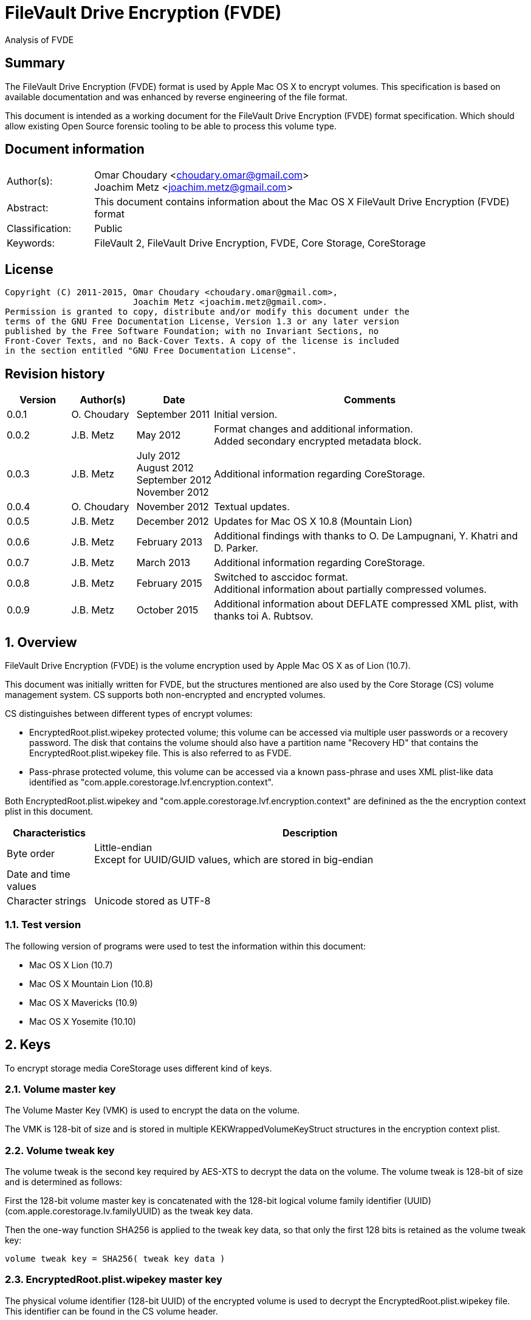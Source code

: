 = FileVault Drive Encryption (FVDE)
Analysis of FVDE

:numbered!:
[abstract]
== Summary
The FileVault Drive Encryption (FVDE) format is used by Apple Mac OS X to 
encrypt volumes. This specification is based on available documentation and was 
enhanced by reverse engineering of the file format.

This document is intended as a working document for the FileVault Drive 
Encryption (FVDE) format specification. Which should allow existing Open Source 
forensic tooling to be able to process this volume type.

[preface]
== Document information
[cols="1,5"]
|===
| Author(s): | Omar Choudary <choudary.omar@gmail.com> +
Joachim Metz <joachim.metz@gmail.com>
| Abstract: | This document contains information about the Mac OS X FileVault Drive Encryption (FVDE) format
| Classification: | Public
| Keywords: | FileVault 2, FileVault Drive Encryption, FVDE, Core Storage, CoreStorage
|===

[preface]
== License
....
Copyright (C) 2011-2015, Omar Choudary <choudary.omar@gmail.com>,
                         Joachim Metz <joachim.metz@gmail.com>.
Permission is granted to copy, distribute and/or modify this document under the 
terms of the GNU Free Documentation License, Version 1.3 or any later version 
published by the Free Software Foundation; with no Invariant Sections, no 
Front-Cover Texts, and no Back-Cover Texts. A copy of the license is included 
in the section entitled "GNU Free Documentation License".
....

[preface]
== Revision history
[cols="1,1,1,5",options="header"]
|===
| Version | Author(s) | Date | Comments
| 0.0.1 | O. Choudary | September 2011 | Initial version.
| 0.0.2 | J.B. Metz | May 2012 | Format changes and additional information. +
Added secondary encrypted metadata block.
| 0.0.3 | J.B. Metz | July 2012 +
August 2012 +
September 2012 +
November 2012 | Additional information regarding CoreStorage.
| 0.0.4 | O. Choudary | November 2012 | Textual updates.
| 0.0.5 | J.B. Metz | December 2012 | Updates for Mac OS X 10.8 (Mountain Lion)
| 0.0.6 | J.B. Metz | February 2013 | Additional findings with thanks to O. De Lampugnani, Y. Khatri and D. Parker.
| 0.0.7 | J.B. Metz | March 2013 | Additional information regarding CoreStorage.
| 0.0.8 | J.B. Metz | February 2015 | Switched to asccidoc format. +
Additional information about partially compressed volumes.
| 0.0.9 | J.B. Metz | October 2015 | Additional information about DEFLATE compressed XML plist, with thanks toi A. Rubtsov.
|===

:numbered:
== Overview
FileVault Drive Encryption (FVDE) is the volume encryption used by Apple 
Mac OS X as of Lion (10.7).

This document was initially written for FVDE, but the structures mentioned are 
also used by the Core Storage (CS) volume management system. CS supports both 
non-encrypted and encrypted volumes.

CS distinguishes between different types of encrypt volumes:

* EncryptedRoot.plist.wipekey protected volume; this volume can be accessed via multiple user passwords or a recovery password. The disk that contains the volume should also have a partition name "Recovery HD" that contains the EncryptedRoot.plist.wipekey file. This is also referred to as FVDE.
* Pass-phrase protected volume, this volume can be accessed via a known pass-phrase and uses XML plist-like data identified as "com.apple.corestorage.lvf.encryption.context".

Both EncryptedRoot.plist.wipekey and 
"com.apple.corestorage.lvf.encryption.context" are definined as the the 
encryption context plist in this document.

[cols="1,5",options="header"]
|===
| Characteristics | Description
| Byte order | Little-endian +
Except for UUID/GUID values, which are stored in big-endian
| Date and time values | 
| Character strings | Unicode stored as UTF-8
|===

=== Test version
The following version of programs were used to test the information within this document:

* Mac OS X Lion (10.7)
* Mac OS X Mountain Lion (10.8)
* Mac OS X Mavericks (10.9)
* Mac OS X Yosemite (10.10)

== Keys
To encrypt storage media CoreStorage uses different kind of keys.

=== Volume master key
The Volume Master Key (VMK) is used to encrypt the data on the volume.

The VMK is 128-bit of size and is stored in multiple KEKWrappedVolumeKeyStruct 
structures in the encryption context plist.

=== Volume tweak key
The volume tweak is the second key required by AES-XTS to decrypt the data on 
the volume. The volume tweak is 128-bit of size and is determined as follows:

First the 128-bit volume master key is concatenated with the 128-bit logical 
volume family identifier (UUID) (com.apple.corestorage.lv.familyUUID) as the 
tweak key data.

Then the one-way function SHA256 is applied to the tweak key data, so that only 
the first 128 bits is retained as the volume tweak key:
....
volume tweak key = SHA256( tweak key data )
....

=== EncryptedRoot.plist.wipekey master key
The physical volume identifier (128-bit UUID) of the encrypted volume is used 
to decrypt the EncryptedRoot.plist.wipekey file. This identifier can be found 
in the CS volume header.

=== Recovery key
FileVault provides for a recovery password to unlock the encrypted data. The 
recovery password is used to determine a recovery key.

Example recovery password:
....
35AJ-AC98-TI1H-N4M3-HDUQ-UQFG
....

This recovery password is used as a string, including the dashes between the 
digits. The corresponding recovery key is calculated using the PBKDF2 algorithm 
with:

* Apply the PBKDF2 algorithm using:
** number of iterations
** SHA256 as the pseudo-random function (PRF)
** a salt, as stored in the corresponding PassphraseWrappedKEKStruct in the EncryptedRoot.plist.wipekey file
** the recovery password

The PassphraseWrappedKEKStruct contains the primary key to unlock the 
KEKWrappedVolumeKeyStruct containing the volume master key.

1. The recovery key is used to retrieve a Key Encrypting Key (KEK) by decrypting a blob in the PassphraseWrappedKEKStruct.
2. This KEK is then used to recover the Volume Master Key (VMK) from the KEKWrappedVolumeKeyStruct.

The number of iterations is stored in the PassphraseWrappedKEKStruct but seems 
to be consistently 41000 for EncryptedRoot.plist.wipekey protected volumes on 
Mac OS X Lion.

=== User key
For every user on an Mac OS X system with FVDE, FileVault provides for a user 
password to unlock the encrypted data. The user password is used to determine a 
user key.

[yellow-background]*For now it is assumed that the user password contains ASCII characters only.*
[yellow-background]*TODO determine if other characters are allowed and how they are encoded during the password derivation.*

The corresponding user key is calculated and used in the same manner as the 
recovery key to obtain the volume master key. However each user has its own 
associated PassphraseWrappedKEKStruct.

== Encryption methods
FileVault Disk Encryption uses the AES-XTS encryption method to encrypt both 
the volume metadata and sector data. FileVault uses different methods to 
encrypt a multi-user system volume and single-user removable media volume.

=== AES-XTS
The AES-XTS encryption method uses:

* a primary key (key 1) to encrypt/decrypt the data (the whitened 
plaintext/ciphertext).
* a secondary key (key 2) to encrypt/ decrypt the tweak value, also referred to 
as the tweak key. The encrypted tweak value is used to whiten the 
plaintext/ciphertext.
* a tweak value

The cipher block size is 128 bytes.

See `[IEEE 1619-2007]` for more information.

The EncryptedRoot.plist.wipekey is encrypted using the "volume key data" of the 
FileVault encrypted volume as primary key, and a sequence of 0-byte values as 
both the tweak key and the tweak value. The unit size is the entire file.

The volume metadata is encrypted using the volume "key data" as primary key, 
the "physical volume identifier" of the volume as tweak key and a sequence of 
0-byte values as the tweak value. The unit size is 8192 bytes. Both the "volume 
key data" and "physical volume identifier" can be found in the volume header of 
the corresponding volume.

The volume sector data is encrypted using the "volume master key" as primary 
key, the "volume tweak key" as tweak key and the sector number as tweak value. 
The tweak value is the corresponding sector number represented as a 128-bit 
little-endian value. The unit size is the sector size, commonly 512 bytes.

=== Encrypted system volume
In an encrypted system volume the EncryptedRoot.plist.wipekey contains the 
volume master key. A pass-phrase or recovery password is used to unlock an 
intermediate key which provides access to the volume master key.

=== Encrypted removable media volume
FileVault2 support multiple ways to encrypt a removable media volume, several 
of the know methods are:

* with an encryption context
* without an encryption context
* decrypted

==== With an encryption context
In an encrypted removable media volume with an encryption context the XML 
plist-like data identified as "com.apple.corestorage.lvf.encryption.context" 
stored in the encrypted metadata contains the volume master key. A pass-phrase 
is used to unlock an intermediate key which provides access to the volume 
master key.

==== Without an encryption context
[yellow-background]*TODO*

==== Decrypted volume
diskutil cs decryptVolume will decrypt the volume but the data on-disk is still 
encrypted with the [yellow-background]*TODO*.

== Volume header
The volume header is 512 bytes of size and consists of:

[cols="1,1,1,5",options="header"]
|===
| Offset | Size | Value | Description
| 0 | 4 | | Checksum +
Contains a CRC-32 of bytes 8 to 512
| 4 | 4 | 0xffffffff | Initial value of the CRC-32
| 8 | 2 | 1 | Version
| 10 | 2 | 0x0010 | Block type
| 12 | 4 | | [yellow-background]*(Block) serial number*
| 16 | 8 | [yellow-background]*0x00000001* | [yellow-background]*Unknown*
| 24 | 8 | | [yellow-background]*Unknown (Empty values)*
| 32 | 8 | | [yellow-background]*Unknown (Empty values)*
| 40 | 8 | | [yellow-background]*Unknown (Empty values)*
| 48 | 4 | | Bytes per sector +
[yellow-background]*(header block size?)*
| 52 | 4 | | [yellow-background]*Unknown (Empty values)*
| 56 | 8 | | [yellow-background]*Unknown (Empty values)*
| 64 | 8 | | Physical volume size (in bytes)
| 72 | 16 | | [yellow-background]*Unknown* +
[yellow-background]*(Assumed to be resize flags? Could this be the resize volume size and/or resize stack size)*
| 88 | 2 | "CS" | CoreStorage signature
| 90 | 4 | | Checksum algorithm +
See section: <<checksum_algorithms,Checksum algorithms>>
| 94 | 2 | 4 | [yellow-background]*Number of metadata blocks?* +
[yellow-background]*Maximum of 8?*
| 96 | 4 | | Block size (in bytes)
| 100 | 4 | | Metadata size (in bytes)
| 104 | 8 | | First metadata block number +
The block number is relative from the start of the volume +
[yellow-background]*(why is this referred to as disklabel block?)*
| 112 | 8 | | Second metadata block number +
The block number is relative from the start of the volume
| 120 | 8 | | Third metadata block number +
The block number is relative from the start of the volume
| 128 | 8 | | Fourth metadata block number +
The block number is relative from the start of the volume
| 136 | 4 x 8 = 32 | | [yellow-background]*Reserved for medadata block numbers?*
| 168 | 4 | 16 | Key data size
| 172 | 4 | 2 | Encryption method +
2 => AES-XTS
| 176 | 16 | | Key data
| 192 | 112 | | [yellow-background]*Unknown (empty values)* +
[yellow-background]*Reserved for key data?*
| 304 | 16 | | Physical volume identifier +
Contains an UUID in big-endian +
Used as the AES-XTS tweak key
| 304 | 16 | | Logical volume group identifier (com.apple.corestorage.lv.groupUUID) +
Contains an UUID in big-endian
| 336 | 176 | | [yellow-background]*Unknown (empty values)* +
[yellow-background]*Unused*
|===

A copy of the volume header is stored at the end of the volume, this copy is 
checked when the volume header at the start of the volume is corrupt.

=== [[checksum_algorithms]]Checksum algorithms

[cols="1,1,5",options="header"]
|===
| Value | Identifier | Description
| 1 | CRC-32C | CRC-32 using the Castagnoli polynomial of 0x1edc6f41, also known as CRC-32C. +
The CRC-32 calculation does not use the XOR with 0xffffffff before and after the calculation, which is also referred to as weak CRC-32 calculation.
|===

== Metadata (section)
The metadata (section) (also referred to CS as disk label) consists of:

* a metadata block type 0x0011
** a metadata block header
** metadata block data
* volume groups descriptor

[yellow-background]*TODO, value index and plist ?*

The size of the metadata block is defined in the volume header, which commonly is 4 MiB.

=== Metadata block header
The metadata block header is 64 bytes of size and consists of:

[cols="1,1,1,5",options="header"]
|===
| Offset | Size | Value | Description
| 0 | 4 | | Checksum +
Contains a CRC-32 of bytes 8 to 8192 +
[yellow-background]*Or does this depend on the block size?*
| 4 | 4 | 0xffffffff | Initial value of the CRC-32
| 8 | 2 | 1 | Version
| 10 | 2 | | Block type
| 12 | 4 | | [yellow-background]*(Block) serial number*
| 16 | 8 | | [yellow-background]*Unknown (related to data at offset 192 (0xc0)?)*
| 24 | 8 | | [yellow-background]*Unknown (sometimes relative block number)* +
[yellow-background]*parent?*
| 32 | 8 | | Block number +
The block number relative from the start of the metadata or encrypted metadata
| 40 | 8 | | [yellow-background]*Unknown (sometimes relative block number)* +
[yellow-background]*First block in a chain ?*
| 48 | 4 | | Block size (in bytes)
| 52 | 4 | | [yellow-background]*Unknown (flags ?)* +
[yellow-background]*0x00000000* +
[yellow-background]*0x00000002* +
[yellow-background]*0x00000004* +
[yellow-background]*(0x00000006 used by LVFwiped block)*
| 56 | 8 | | [yellow-background]*Unknown (empty values)*
|===

[yellow-background]*Note the revision number increments across a set of encrypted metadata blocks starting with 0x0013.*

[yellow-background]*The (block) serial number does not always match the value in the volume header.*

=== Metadata block data type 0x0011

[cols="1,1,1,5",options="header"]
|===
| Offset | Size | Value | Description
| 0 | 4 | | Metadata size (in bytes) +
Including the metadata block header
| 4 | 4 | 0x00000003 | [yellow-background]*Unknown*
| 8 | 4 | | Checksum +
[yellow-background]*Contains a CRC-32 of bytes ?*
| 12 | 4 | 0xffffffff | Initial value of the CRC-32
| 16 | 4 | 0xc07e5707 | [yellow-background]*Unknown*
| 20 | 4 | | [yellow-background]*(Block) serial number*
| 24 | 4 | | [yellow-background]*(Block) serial number*
| 28 | 4 | 0x00012710 | [yellow-background]*Unknown*
| 32 | 40 | | [yellow-background]*Unknown (Empty values)*
| 72 | 4 | | [yellow-background]*(Block) serial number or an empty value if not set*
| 76 | 4 | | [yellow-background]*(Block) serial number or an empty value if not set*
| 80 | 24 | | [yellow-background]*Unknown (Empty values)*
| 104 | 4 | 0x0000000c | [yellow-background]*Unknown*
| 108 | 4 | 0x0000000d | [yellow-background]*Unknown*
| 112 | 4 | 0x00000040 | [yellow-background]*Unknown*
| 116 | 4 | 0x00010030 | [yellow-background]*Unknown*
| 120 | 4 | 0x00000001 | [yellow-background]*Unknown*
| 124 | 4 | 0x00010001 | [yellow-background]*Unknown*
| 128 | 4 | 0x00000500 +
0x00000800 | [yellow-background]*Unknown*
| 132 | 24 | | [yellow-background]*Unknown (Empty values)*
| 156 | 4 | | Volume groups descriptor offset
| 160 | 4 | | XML offset
| 164 | 4 | | XML size
| 168 | 4 | | [yellow-background]*XML size copy*
| 172 | 4 | | [yellow-background]*Unknown*
| 176 | 8 | | Physical volume number of blocks +
[yellow-background]*Or block number of physical volume backup volume header*
| 184 | 8 | | Number of unknown values?
| 192 | [yellow-background]*24 x number ?* | | [yellow-background]*Array of unknown values?* +
[yellow-background]*First 8 bytes related to revision number of block? *
| 8 | | [yellow-background]*Second 8 bytes?*
[yellow-background]*0x00 => * +
[yellow-background]*0x01 => encrypted* +
[yellow-background]*0x02 => decrypting*
|===

....
Block nr: 0x005f70c8

00000040: 00 00 40 00 03 00 00 00                            ..@..... .6.x....

00000040:                          c3 36 c3 78 ff ff ff ff   ..@..... .6.x....
00000050: 07 57 7e c0 00 00 b4 00  00 00 b4 00 10 27 01 00   .W~..... .....'..
00000060: 00 00 00 00 00 00 00 00  00 00 00 00 00 00 00 00   ........ ........
...
00000090: 00 00 00 00 00 00 00 00  00 00 00 00 00 00 00 00   ........ ........
000000a0: 00 00 00 00 00 00 00 00                            ........ ........

Number of 4 byte values?
000000a0:                          0c 00 00 00 0d 00 00 00   ........ ........
000000b0: 40 00 00 00 30 00 01 00  01 00 00 00 01 00 01 00   @...0... ........
000000c0: 00 08 00 00 00 00 00 00  00 00 00 00 00 00 00 00   ........ ........
000000d0: 00 00 00 00 00 00 00 00  00 00 00 00               ........ ..... ..

000000d0:                                      00 20 00 00   ........ ..... ..
000000e0: 30 20 00 00 c0 01 00 00  c0 01 00 00 00 00 00 00   0 ...... ........
000000f0: c9 80 5f 00 00 00 00 00  0a 00 00 00 00 00 00 00   .._..... ........

Encrypted metadata block descriptor offset
Offset of XML
Size of XML

Volume header block number?

Number of values in XML? Each value is 24 bytes? Some kind of index?
Related to unknown2 in block header?
00000100: cd 00 00 00 00 00 00 00  13 00 00 00 00 00 00 00   ........ ........
00000110: 2b 00 00 00 00 00 00 00  cc 00 00 00 00 00 00 00   +....... ........
00000120: 13 00 00 00 00 00 00 00  27 00 00 00 00 00 00 00   ........ '.......
00000130: cb 00 00 00 00 00 00 00  13 00 00 00 00 00 00 00   ........ ........
00000140: 02 00 00 00 00 00 00 00  c8 00 00 00 00 00 00 00   ........ ........
00000150: 12 00 00 00 00 00 00 00  17 00 00 00 00 00 00 00   ........ ........
00000160: c5 00 00 00 00 00 00 00  12 00 00 00 00 00 00 00   ........ ........
00000170: 08 00 00 00 00 00 00 00  c2 00 00 00 00 00 00 00   ........ ........
00000180: 11 00 00 00 00 00 00 00  35 00 00 00 00 00 00 00   ........ 5.......
00000190: bf 00 00 00 00 00 00 00  11 00 00 00 00 00 00 00   ........ ........
000001a0: 26 00 00 00 00 00 00 00  bc 00 00 00 00 00 00 00   &....... ........
000001b0: 11 00 00 00 00 00 00 00  17 00 00 00 00 00 00 00   ........ ........
000001c0: b9 00 00 00 00 00 00 00  11 00 00 00 00 00 00 00   ........ ........
000001d0: 08 00 00 00 00 00 00 00  b6 00 00 00 00 00 00 00   ........ ........
000001e0: 10 00 00 00 00 00 00 00  35 00 00 00 00 00 00 00   ........ 5.......

000001f0: 00 00 00 00 00 00 00 00  00 00 00 00 00 00 00 00   ........ ........
...
....

....
Related to block hierarchy?

libfvde_metadata_block_read: unknown2                                   : 0x00000002

000000c0: 02 00 00 00 00 00 00 00  00 00 00 00 00 00 00 00   ........ ........
000000d0: 00 00 00 00 00 00 00 00  02 00 00 00 00 00 00 00   ........ ........
000000e0: 00 00 00 00 00 00 00 00  00 00 00 00 00 00 00 00   ........ ........
000000f0: 02 00 00 00 00 00 00 00  00 00 00 00 00 00 00 00   ........ ........
00000100: 00 00 00 00 00 00 00 00  02 00 00 00 00 00 00 00   ........ ........
00000110: 00 00 00 00 00 00 00 00  00 00 00 00 00 00 00 00   ........ ........
...
00001fb0: 00 00 00 00 00 00 00 00  00 00 00 00 00 00 00 00   ........ ........

libfvde_metadata_block_read: unknown2                                   : 0x0000002f

000000c0: 2f 00 00 00 00 00 00 00  09 00 00 00 00 00 00 00   /....... ........
000000d0: 17 00 00 00 00 00 00 00  2c 00 00 00 00 00 00 00   ........ ,.......
000000e0: 09 00 00 00 00 00 00 00  08 00 00 00 00 00 00 00   ........ ........
000000f0: 29 00 00 00 00 00 00 00  08 00 00 00 00 00 00 00   )....... ........
00000100: 35 00 00 00 00 00 00 00  26 00 00 00 00 00 00 00   5....... &.......
00000110: 08 00 00 00 00 00 00 00  26 00 00 00 00 00 00 00   ........ &.......
00000120: 23 00 00 00 00 00 00 00  08 00 00 00 00 00 00 00   #....... ........
00000130: 17 00 00 00 00 00 00 00  20 00 00 00 00 00 00 00   ........  .......
00000140: 08 00 00 00 00 00 00 00  08 00 00 00 00 00 00 00   ........ ........
00000150: 1d 00 00 00 00 00 00 00  07 00 00 00 00 00 00 00   ........ ........
00000160: 35 00 00 00 00 00 00 00  1a 00 00 00 00 00 00 00   5....... ........
00000170: 07 00 00 00 00 00 00 00  26 00 00 00 00 00 00 00   ........ &.......
00000180: 17 00 00 00 00 00 00 00  07 00 00 00 00 00 00 00   ........ ........
00000190: 17 00 00 00 00 00 00 00  14 00 00 00 00 00 00 00   ........ ........
000001a0: 07 00 00 00 00 00 00 00  08 00 00 00 00 00 00 00   ........ ........
000001b0: 00 00 00 00 00 00 00 00  00 00 00 00 00 00 00 00   ........ ........
...
00001fb0: 00 00 00 00 00 00 00 00  00 00 00 00 00 00 00 00   ........ ........

24 byte structures:
0 - 8 unknown
8 - 8 unknown
12 - 8 unknown
....

[yellow-background]*Seen encrypted data in the metadata block in 10.10.
Is this remnant data?*

=== Volume groups descriptor

[cols="1,1,1,5",options="header"]
|===
| Offset | Size | Value | Description
| 0 | 8 | | [yellow-background]*Unknown (empty values)*
| 8 | 8 | | Encrypted metadata number of blocks
| 16 | 8 | | [yellow-background]*Unknown (empty values)*
| 24 | 8 | 0x02 | [yellow-background]*number of encrypted metadata block numbers?*
| 32 | 8 | | Primary encrypted metadata block number
| 40 | 8 | | Secondary encrypted metadata block number
|===

....
00002000: 00 00 00 00 00 00 00 00  00 10 00 00 00 00 00 00   ........ ........
00002010: 00 00 00 00 00 00 00 00  02 00 00 00 00 00 00 00   ........ ........
00002020: c8 60 5f 00 00 00 00 00  c8 50 5f 00 00 00 00 00   .`_..... .P_.....
....

[cols="1,1,1,5",options="header"]
|===
| Offset | Size | Value | Description
| 48 | ... | [yellow-background]*XML plist*
|===

==== XML plist data
The XML plist data consists of a single dict containing the following keys.

[cols="1,1",options="header"]
|===
| Key | Description
| com.apple.corestorage.label.sequence | The sequence number +
Consists of a 32-bits integer
| com.apple.corestorage.lvg.uuid | The logical volume group identifier +
Consists of a string containing an UUID
| com.apple.corestorage.lvg.name | Name of the logical volume group +
Contains a string
| com.apple.corestorage.pv.uuid | The physical volume identifier +
Consists of a string containing an UUID or "internal error"
| com.apple.corestorage.lvg.physicalVolumes | The physical volume identifiers +
Consist of an array containing strings of UUIDs
| com.apple.corestorage.lvg.ssd-unit-nbytes | [yellow-background]*Unknown*
|===

[yellow-background]*Same as XML plist data in block 0x0012*

== Encrypted metadata (section)
The encrypted metadata is encrypted with:

* the primary key is the the physical volume identifier
* the secondary key is 0
* the physical volume identifier
* block size of 8192

[NOTE]
Some blocks are actually 0-byte filled and not encrypted.

The encrypted metadata consists of:

* encrypted metadata blocks of various block types
* trailing zero byte filled data
* [yellow-background]*unknown trailing data*

[yellow-background]*Seen other trailing data?*

=== LVFwiped
Some blocks contain the string "LVFwiped" where the checksum and initial value 
are normally stored. They largely seem to have the block header values set but 
don't contain data.

[yellow-background]*Notes: 10.8 encrypted*
....
checksum                               : 0x7746564c 
initial value                          : 0x64657069 
version                                : 1 
block type                             : 0x0024 
unknown1                               : 0x01120400 
unknown2                               : 0x00000002 (Does not seem to change)
Incremented by +1 in following LVFwiped blocks
unknown3                               : 0x00000030 
unknown4                               : 0x00000030 (not always similar as previous value)
unknown5                               : 0x00000009 (Does not seem to change)
block size                             : 8192 
unknown6                               : 0x00000006 (Does not seem to change)
unknown7                               : 0x00000000 
....

=== Metadata block data type 0x0012
....
Non-system volume only ?
00000000: 00 00 00 00 00 00 00 00  00 0a 00 00 00 00 00 00   ........ ........
00000010: 00 00 00 00 00 00 00 00  02 00 00 00 00 00 00 00   ........ ........
00000020: 01 08 00 00 00 00 00 00  01 12 00 00 00 00 00 00   ........ ........

00000030: 3c 64 69 63 74 3e 3c 6b  65 79 3e 63 6f 6d 2e 61   <dict><k ey>com.a
00000040: 70 70 6c 65 2e 63 6f 72  65 73 74 6f 72 61 67 65   pple.cor estorage
00000050: 2e 6c 61 62 65 6c 2e 73  65 71 75 65 6e 63 65 3c   .label.s equence<
00000060: 2f 6b 65 79 3e 3c 69 6e  74 65 67 65 72 20 73 69   /key><in teger si
00000070: 7a 65 3d 22 33 32 22 3e  30 78 31 3c 2f 69 6e 74   ze="32"> 0x1</int
00000080: 65 67 65 72 3e 3c 6b 65  79 3e 63 6f 6d 2e 61 70   eger><ke y>com.ap
00000090: 70 6c 65 2e 63 6f 72 65  73 74 6f 72 61 67 65 2e   ple.core storage.
000000a0: 6c 76 67 2e 75 75 69 64  3c 2f 6b 65 79 3e 3c 73   lvg.uuid </key><s
000000b0: 74 72 69 6e 67 3e 41 43  43 35 33 34 35 37 2d 34   tring>AC C53457-4
000000c0: 30 44 31 2d 34 31 37 43  2d 39 35 38 41 2d 44 43   0D1-417C -958A-DC
000000d0: 36 41 30 34 43 46 43 42  42 42 3c 2f 73 74 72 69   6A04CFCB BB</stri
000000e0: 6e 67 3e 3c 6b 65 79 3e  63 6f 6d 2e 61 70 70 6c   ng><key> com.appl
000000f0: 65 2e 63 6f 72 65 73 74  6f 72 61 67 65 2e 6c 76   e.corest orage.lv
00000100: 67 2e 6e 61 6d 65 3c 2f  6b 65 79 3e 3c 73 74 72   g.name</ key><str
00000110: 69 6e 67 3e 54 65 73 74  4c 56 47 3c 2f 73 74 72   ing>Test LVG</str
00000120: 69 6e 67 3e 3c 6b 65 79  3e 63 6f 6d 2e 61 70 70   ing><key >com.app
00000130: 6c 65 2e 63 6f 72 65 73  74 6f 72 61 67 65 2e 70   le.cores torage.p
00000140: 76 2e 75 75 69 64 3c 2f  6b 65 79 3e 3c 73 74 72   v.uuid</ key><str
00000150: 69 6e 67 3e 69 6e 74 65  72 6e 61 6c 20 65 72 72   ing>inte rnal err
00000160: 6f 72 3c 2f 73 74 72 69  6e 67 3e 3c 6b 65 79 3e   or</stri ng><key>
00000170: 63 6f 6d 2e 61 70 70 6c  65 2e 63 6f 72 65 73 74   com.appl e.corest
00000180: 6f 72 61 67 65 2e 6c 76  67 2e 70 68 79 73 69 63   orage.lv g.physic
00000190: 61 6c 56 6f 6c 75 6d 65  73 3c 2f 6b 65 79 3e 3c   alVolume s</key><
000001a0: 61 72 72 61 79 3e 3c 73  74 72 69 6e 67 3e 32 32   array><s tring>22
000001b0: 43 34 44 38 46 32 2d 32  42 33 41 2d 34 43 33 37   C4D8F2-2 B3A-4C37
000001c0: 2d 38 35 43 42 2d 42 46  31 41 38 42 39 42 34 43   -85CB-BF 1A8B9B4C
000001d0: 36 45 3c 2f 73 74 72 69  6e 67 3e 3c 2f 61 72 72   6E</stri ng></arr
000001e0: 61 79 3e 3c 2f 64 69 63  74 3e 00 00 00 00 00 00   ay></dic t>......
000001f0: 00 00 00 00 00 00 00 00  00 00 00 00 00 00 00 00   ........ ........
....

==== XML plist data
The XML plist data consists of a single dict containing the following keys.

[cols="1,1",options="header"]
|===
| Key | Description
| com.apple.corestorage.label.sequence | The sequence number +
Consists of a 32-bits integer
| com.apple.corestorage.lvg.uuid | The logical volume group identifier +
Consists of a string containing an UUID
| com.apple.corestorage.lvg. name | Name of the logical volume group +
Contains a string
| com.apple.corestorage.pv.uuid | The physical volume identifier +
Consists of a string containing an UUID or "internal error"
| com.apple.corestorage.lvg.physicalVolumes | The physical volume identifiers +
Consits of an array containing strings of UUIDs
|===

[yellow-background]*Same as XML plist data in block 0x0011*

=== Metadata block data type 0x0013

[cols="1,1,1,5",options="header"]
|===
| Offset | Size | Value | Description
| 0 | 4 | | Checksum +
[yellow-background]*Contains a CRC-32 of bytes ?*
| 4 | 4 | 0xffffffff | Initial value of the CRC-32
| 8 | 16 | | Volume group identifier (com.apple.corestorage.lv.groupUUID) +
Contains a UUID
| 24 | 8 | 0x13 +
0x1f | [yellow-background]*Unknown*
| 32 | 8 | 1 | [yellow-background]*Unknown
| 40 | 4 | | [yellow-background]*Unknown
| 44 | 4 | | [yellow-background]*Unknown
| 48 | 4 | 0x01 | [yellow-background]*Unknown (index1 ?)*
| 52 | 4 | | [yellow-background]*Unknown (index2 ?)*
| 56 | 4 | | [yellow-background]*Unknown (index3 same as index2 ?)*
| 60 | 4 | | [yellow-background]*Unknown (index4 same as index2 ?)*
| 64 | 4 | | [yellow-background]*Unknown (index5, index2 + 1 ?)*
| 68 | 4 | | [yellow-background]*Unknown (empty values)*
| 72 | 8 | | [yellow-background]*Unknown*
| 80 | 4 | 1 | [yellow-background]*Unknown*
| 84 | 4 | 1 | [yellow-background]*Unknown*
| 88 | 8 | | [yellow-background]*Unknown*
| 96 | ... | yellow-background]*Unknown*
|===

....

00000040: af 17 90 bf ff ff ff ff  46 ea fe 2b 6d da 4e af   ........ F..+m.N.
00000050: ab fc 22 d3 e8 3d cb 60  1f 00 00 00 00 00 00 00   .."..=.` ........
00000060: 01 00 00 00 00 00 00 00  00 00 00 80 30 00 00 00   ........ ....0...
00000070: 01 00 00 00 2a 00 00 00  2a 00 00 00 2a 00 00 00   ....*... *...*...
00000080: 2b 00 00 00 00 00 00 00  ff ff ff ff ff ff ff 7f   +....... ........
00000090: 01 00 00 00 01 00 00 00  20 00 00 00 00 00 00 00   ........  .......
000000a0: 00 00 00 00 00 00 00 00  1f 00 00 00 00 00 00 00   ........ ........
000000b0: 1f 00 00 00 00 00 00 00  30 00 00 00 02 00 01 00   ........ 0.......

number of values
000000c0: 01 00 00 00 00 00 00 00  02 00 00 00 00 00 00 00   ........ ........
000000d0: 03 00 00 00 00 00 00 00  04 00 00 00 00 00 00 00   ........ ........

00000040: 77 c0 04 1c ff ff ff ff  ac c5 34 57 40 d1 41 7c   w....... ..4W@.A|
00000050: 95 8a dc 6a 04 cf cb bb  13 00 00 00 00 00 00 00   ...j.... ........
00000060: 01 00 00 00 00 00 00 00  00 00 00 80 0c 00 00 00   ........ ........
00000070: 01 00 00 00 06 00 00 00  06 00 00 00 06 00 00 00   ........ ........
00000080: 07 00 00 00 00 00 00 00  ff ff ff ff ff ff ff 7f   ........ ........

00000090: 01 00 00 00 01 00 00 00  14 00 00 00 00 00 00 00   ........ ........
000000a0: 00 00 00 00 00 00 00 00  13 00 00 00 00 00 00 00   ........ ........
000000b0: 13 00 00 00 00 00 00 00  0c 00 00 00 02 00 01 00   ........ ........

000000c0: 01 00 00 00 00 00 00 00  02 00 00 00 00 00 00 00   ........ ........
000000d0: 03 00 00 00 00 00 00 00  04 00 00 00 00 00 00 00   ........ ........
000000e0: 05 00 00 00 00 00 00 00  06 00 00 00 00 00 00 00   ........ ........

relative block numbers?
000000f0: 01 00 00 00 00 00 00 00  02 00 00 00 00 00 00 00   ........ ........
00000100: 03 00 00 00 00 00 00 00  04 00 00 00 00 00 00 00   ........ ........
00000110: 05 00 00 00 00 00 00 00  06 00 00 00 00 00 00 00   ........ ........

00000120: 00 00 00 00 00 00 00 00  00 00 00 00 00 00 00 00   ........ ........
...
00001ff0: 00 00 00 00 00 00 00 00  00 00 00 00 00 00 00 00   ........ ........

00000000: 8a c9 10 e0 ff ff ff ff  46 ea fe 2b 6d da 4e af   ........ F..+m.N. 
00000010: ab fc 22 d3 e8 3d cb 60  1f 00 00 00 00 00 00 00   .."..=.` ........ 
00000020: 01 00 00 00 00 00 00 00  00 00 00 80 05 00 00 00   ........ ........ 
00000030: 01 00 00 00 01 00 00 00  01 00 00 00 00 00 00 00   ........ ........ 
00000040: 2b 00 00 00 00 00 00 00  ff ff ff ff ff ff ff 7f   +....... ........ 
00000050: 01 00 00 00 01 00 00 00  20 00 00 00 00 00 00 00   ........  ....... 
00000060: 00 00 00 00 00 00 00 00  1f 00 00 00 00 00 00 00   ........ ........ 
00000070: 1f 00 00 00 00 00 00 00  35 00 00 00 01 00 00 00   ........ 5....... 
00000080: 06 00 00 00 00 00 00 00  00 00 00 00 00 00 00 00   ........ ........ 
00000090: 00 00 00 00 00 00 00 00  00 00 00 00 00 00 00 00   ........ ........ 
... 
00001fb0: 00 00 00 00 00 00 00 00  00 00 00 00 00 00 00 00   ........ ........ 

00000000: 01 7e ac c1 ff ff ff ff  46 ea fe 2b 6d da 4e af   .~...... F..+m.N. 
00000010: ab fc 22 d3 e8 3d cb 60  1f 00 00 00 00 00 00 00   .."..=.` ........ 
00000020: 01 00 00 00 00 00 00 00  00 00 00 00 0b 00 00 00   ........ ........ 
00000030: 02 00 00 00 20 00 00 00  0a 00 00 00 01 00 00 00   .... ... ........ 
00000040: 00 00 00 00 00 00 00 00  00 00 00 00 00 00 00 00   ........ ........ 
00000050: 00 00 00 00 00 00 00 00  00 00 00 00 00 00 00 00   ........ ........ 
00000060: 00 00 00 00 00 00 00 00  1f 00 00 00 00 00 00 00   ........ ........ 
00000070: 1e 00 00 00 00 00 00 00  00 00 00 00 00 00 00 00   ........ ........ 
00000080: 01 00 00 00 00 00 00 00  09 00 00 00 00 00 00 00   ........ ........ 
00000090: 0a 00 00 00 00 00 00 00  0b 00 00 00 00 00 00 00   ........ ........ 
000000a0: 0c 00 00 00 00 00 00 00  0d 00 00 00 00 00 00 00   ........ ........ 
000000b0: 0e 00 00 00 00 00 00 00  0f 00 00 00 00 00 00 00   ........ ........ 
000000c0: 10 00 00 00 00 00 00 00  11 00 00 00 00 00 00 00   ........ ........ 
000000d0: 2b 00 00 00 00 00 00 00  00 00 00 00 00 00 00 00   +....... ........ 
000000e0: 00 00 00 00 00 00 00 00  00 00 00 00 00 00 00 00   ........ ........ 
... 
00001fb0: 00 00 00 00 00 00 00 00  00 00 00 00 00 00 00 00   ........ ........ 

00000000: 69 96 43 23 ff ff ff ff  46 ea fe 2b 6d da 4e af   i.C#.... F..+m.N. 
00000010: ab fc 22 d3 e8 3d cb 60  00 00 00 00 00 00 00 00   .."..=.` ........ 
00000020: 02 00 00 00 00 00 00 00  00 00 00 80 04 00 00 00   ........ ........ 
00000030: 01 00 00 00 00 00 00 00  00 00 00 00 00 00 00 00   ........ ........ 
00000040: 2c 00 00 00 00 00 00 00  ff ff ff ff ff ff ff 7f   ,....... ........ 
00000050: 01 00 00 00 01 00 00 00  20 00 00 00 00 00 00 00   ........  ....... 
00000060: 01 00 00 00 00 00 00 00  1f 00 00 00 00 00 00 00   ........ ........ 
00000070: 1e 00 00 00 00 00 00 00  1b 00 00 00 01 00 00 00   ........ ........ 
00000080: 00 00 00 00 00 00 00 00  00 00 00 00 00 00 00 00   ........ ........ 
... 
00001fb0: 00 00 00 00 00 00 00 00  00 00 00 00 00 00 00 00   ........ ........ 

00000000: 31 61 1f 5e ff ff ff ff  46 ea fe 2b 6d da 4e af   1a.^.... F..+m.N. 
00000010: ab fc 22 d3 e8 3d cb 60  00 00 00 00 00 00 00 00   .."..=.` ........ 
00000020: 02 00 00 00 00 00 00 00  00 00 00 80 04 00 00 00   ........ ........ 
00000030: 01 00 00 00 00 00 00 00  00 00 00 00 00 00 00 00   ........ ........ 
00000040: 2c 00 00 00 00 00 00 00  ff ff ff ff ff ff ff 7f   ,....... ........ 
00000050: 01 00 00 00 01 00 00 00  20 00 00 00 00 00 00 00   ........  ....... 
00000060: 01 00 00 00 00 00 00 00  1f 00 00 00 00 00 00 00   ........ ........ 
00000070: 1e 00 00 00 00 00 00 00  1f 00 00 00 01 00 00 00   ........ ........ 
00000080: 00 00 00 00 00 00 00 00  00 00 00 00 00 00 00 00   ........ ........ 
... 
00001fb0: 00 00 00 00 00 00 00 00  00 00 00 00 00 00 00 00   ........ ........ 

00000000: 88 06 c1 d9 ff ff ff ff  a0 24 e9 33 e5 4c 43 37   ........ .$.3.LC7 
00000010: 9a ab da 90 f2 78 ee 64  1f 00 00 00 00 00 00 00   .....x.d ........ 
00000020: 01 00 00 00 00 00 00 00  00 00 00 80 15 00 00 00   ........ ........ 
00000030: 01 00 00 00 11 00 00 00  11 00 00 00 08 00 00 00   ........ ........ 
00000040: 14 00 00 00 00 00 00 00  0b 00 00 00 00 00 00 00   ........ ........ 
00000050: 01 00 00 00 01 00 00 00  20 00 00 00 00 00 00 00   ........  ....... 
00000060: 00 00 00 00 00 00 00 00  1f 00 00 00 00 00 00 00   ........ ........ 
00000070: 1f 00 00 00 00 00 00 00  33 00 00 00 01 00 00 00   ........ 3....... 
00000080: 01 00 00 00 00 00 00 00  02 00 00 00 00 00 00 00   ........ ........ 
00000090: 04 00 00 00 00 00 00 00  05 00 00 00 00 00 00 00   ........ ........ 
000000a0: 06 00 00 00 00 00 00 00  07 00 00 00 00 00 00 00   ........ ........ 
000000b0: 08 00 00 00 00 00 00 00  09 00 00 00 00 00 00 00   ........ ........ 
000000c0: 0a 00 00 00 00 00 00 00  0c 00 00 00 00 00 00 00   ........ ........ 
000000d0: 0d 00 00 00 00 00 00 00  0e 00 00 00 00 00 00 00   ........ ........ 
000000e0: 0f 00 00 00 00 00 00 00  10 00 00 00 00 00 00 00   ........ ........ 
000000f0: 11 00 00 00 00 00 00 00  12 00 00 00 00 00 00 00   ........ ........ 
00000100: 13 00 00 00 00 00 00 00  0d 00 00 00 00 00 00 00   ........ ........ 
00000110: 0e 00 00 00 00 00 00 00  0f 00 00 00 00 00 00 00   ........ ........ 
00000120: 10 00 00 00 00 00 00 00  0b 00 00 00 00 00 00 40   ........ .......@ 
00000130: 11 00 00 00 00 00 00 00  12 00 00 00 00 00 00 00   ........ ........ 
00000140: 13 00 00 00 00 00 00 00  00 00 00 00 00 00 00 00   ........ ........ 
00000150: 00 00 00 00 00 00 00 00  00 00 00 00 00 00 00 00   ........ ........ 
... 
00001fb0: 00 00 00 00 00 00 00 00  00 00 00 00 00 00 00 00   ........ ........ 
....

=== Metadata block data type 0x0014
....
00000000: 39 c2 e3 4d ff ff ff ff  ff 8f c7 af 5e 33 43 45   9..M.... ....^3CE 
00000010: aa 73 5c fb 28 0a fd 08  02 00 00 00 00 00 00 00   .s\.(... ........ 
00000020: 07 00 00 00 00 00 00 00  00 00 00 00 0b 00 00 00   ........ ........ 
00000030: 00 00 00 00 00 00 00 00  0a 00 00 00 00 00 00 00   ........ ........ 
00000040: 00 00 00 00 00 00 00 00  00 00 00 00 00 00 00 00   ........ ........ 
... 
00000070: 00 00 00 00 00 00 00 00  00 00 00 00 00 00 00 00   ........ ........ 
00000080: 34 00 00 00 00 00 00 00  35 00 00 00 00 00 00 00   4....... 5....... 
00000090: 36 00 00 00 00 00 00 00  37 00 00 00 00 00 00 00   6....... 7....... 
000000a0: 38 00 00 00 00 00 00 00  39 00 00 00 00 00 00 00   8....... 9....... 
000000b0: 3a 00 00 00 00 00 00 00  3b 00 00 00 00 00 00 00   :....... ;....... 
000000c0: 3c 00 00 00 00 00 00 00  41 00 00 00 00 00 00 00   <....... A....... 
000000d0: 00 00 00 00 00 00 00 00  00 00 00 00 00 00 00 00   ........ ........ 
... 
00001fb0: 00 00 00 00 00 00 00 00  00 00 00 00 00 00 00 00   ........ ........ 
....

....
00000000: ab b5 13 84 ff ff ff ff  ff 8f c7 af 5e 33 43 45   ........ ....^3CE 
00000010: aa 73 5c fb 28 0a fd 08  02 00 00 00 00 00 00 00   .s\.(... ........ 
00000020: 04 00 00 00 00 00 00 00  00 00 00 00 19 00 00 00   ........ ........ 
00000030: 00 00 00 00 00 00 00 00  18 00 00 00 00 00 00 00   ........ ........ 
00000040: 00 00 00 00 00 00 00 00  00 00 00 00 00 00 00 00   ........ ........ 
... 
00000070: 00 00 00 00 00 00 00 00  00 00 00 00 00 00 00 00   ........ ........ 
00000080: 26 00 00 00 00 00 00 00  27 00 00 00 00 00 00 00   &....... '....... 
00000090: 28 00 00 00 00 00 00 00  29 00 00 00 00 00 00 00   (....... )....... 
000000a0: 2a 00 00 00 00 00 00 00  2b 00 00 00 00 00 00 00   *....... +....... 
000000b0: 2c 00 00 00 00 00 00 00  2d 00 00 00 00 00 00 00   ,....... -....... 
000000c0: 2e 00 00 00 00 00 00 00  2f 00 00 00 00 00 00 00   ........ /....... 
000000d0: 30 00 00 00 00 00 00 00  31 00 00 00 00 00 00 00   0....... 1....... 
000000e0: 32 00 00 00 00 00 00 00  33 00 00 00 00 00 00 00   2....... 3....... 
000000f0: 34 00 00 00 00 00 00 00  35 00 00 00 00 00 00 00   4....... 5....... 
00000100: 36 00 00 00 00 00 00 00  37 00 00 00 00 00 00 00   6....... 7....... 
00000110: 38 00 00 00 00 00 00 00  39 00 00 00 00 00 00 00   8....... 9....... 
00000120: 3a 00 00 00 00 00 00 00  3b 00 00 00 00 00 00 00   :....... ;....... 
00000130: 3c 00 00 00 00 00 00 00  41 00 00 00 00 00 00 00   <....... A....... 
00000140: 00 00 00 00 00 00 00 00  00 00 00 00 00 00 00 00   ........ ........ 
... 
00001fb0: 00 00 00 00 00 00 00 00  00 00 00 00 00 00 00 00   ........ ........ 
....

=== Metadata block data type 0x0016
....
Non-system only ?
00000000: 07 00 00 00 ff ff ff ff  ff ff ff ff 01 00 00 00   ........ ........
00000010: 01 00 00 00 00 00 00 80  01 00 00 00 02 00 00 00   ........ ........
00000020: 00 00 00 80 01 00 00 00  03 00 00 00 00 00 00 80   ........ ........
00000030: 01 00 00 00 04 00 00 00  00 00 00 80 01 00 00 00   ........ ........
00000040: 05 00 00 00 00 00 00 80  01 00 00 00 06 00 00 00   ........ ........
00000050: 00 00 00 80 01 00 00 00  00 00 00 00 00 00 00 00   ........ ........
00000060: 00 00 00 00 00 00 00 00  00 00 00 00 00 00 00 00   ........ ........
...
00001fb0: 00 00 00 00 00 00 00 00  00 00 00 00 00 00 00 00   ........ ........

10.8 encrypted
00000000: 40 00 00 00 ff ff ff ff  ff ff ff ff 01 00 00 00   @....... ........ 
00000010: b5 02 00 00 00 00 00 80  01 00 00 00 02 00 00 00   ........ ........ 
00000020: 00 00 00 80 01 00 00 00  45 01 00 00 00 00 00 80   ........ E....... 
00000030: 01 00 00 00 46 01 00 00  00 00 00 80 01 00 00 00   ....F... ........ 
00000040: 05 00 00 00 00 00 00 80  01 00 00 00 9e 00 00 00   ........ ........ 
00000050: 00 00 00 80 01 00 00 00  07 00 00 00 00 00 00 80   ........ ........ 
00000060: 01 00 00 00 08 00 00 00  00 00 00 80 01 00 00 00   ........ ........ 
00000070: b8 02 00 00 00 00 00 80  01 00 00 00 66 02 00 00   ........ ....f... 
00000080: 00 00 00 80 01 00 00 00  67 02 00 00 00 00 00 80   ........ g....... 
00000090: 01 00 00 00 68 02 00 00  00 00 00 80 01 00 00 00   ....h... ........ 
000000a0: 69 02 00 00 00 00 00 80  01 00 00 00 6a 02 00 00   i....... ....j... 
000000b0: 00 00 00 80 01 00 00 00  6b 02 00 00 00 00 00 80   ........ k....... 
000000c0: 01 00 00 00 6c 02 00 00  00 00 00 80 01 00 00 00   ....l... ........ 
000000d0: 6d 02 00 00 00 00 00 80  01 00 00 00 6e 02 00 00   m....... ....n... 
000000e0: 00 00 00 80 01 00 00 00  6f 02 00 00 00 00 00 80   ........ o....... 
000000f0: 01 00 00 00 70 02 00 00  00 00 00 80 01 00 00 00   ....p... ........ 
00000100: 71 02 00 00 00 00 00 80  01 00 00 00 72 02 00 00   q....... ....r... 
00000110: 00 00 00 80 01 00 00 00  73 02 00 00 00 00 00 80   ........ s....... 
00000120: 01 00 00 00 74 02 00 00  00 00 00 80 01 00 00 00   ....t... ........ 
00000130: 75 02 00 00 00 00 00 80  01 00 00 00 76 02 00 00   u....... ....v... 
00000140: 00 00 00 80 01 00 00 00  77 02 00 00 00 00 00 80   ........ w....... 
00000150: 01 00 00 00 78 02 00 00  00 00 00 80 01 00 00 00   ....x... ........ 
00000160: 79 02 00 00 00 00 00 80  01 00 00 00 7a 02 00 00   y....... ....z... 
00000170: 00 00 00 80 01 00 00 00  7b 02 00 00 00 00 00 80   ........ {....... 
00000180: 01 00 00 00 7c 02 00 00  00 00 00 80 01 00 00 00   ....|... ........ 
00000190: 7d 02 00 00 00 00 00 80  01 00 00 00 7e 02 00 00   }....... ....~... 
000001a0: 00 00 00 80 01 00 00 00  7f 02 00 00 00 00 00 80   ........ ........ 
000001b0: 01 00 00 00 81 02 00 00  00 00 00 80 01 00 00 00   ........ ........ 
000001c0: 82 02 00 00 00 00 00 80  01 00 00 00 83 02 00 00   ........ ........ 
000001d0: 00 00 00 80 01 00 00 00  84 02 00 00 00 00 00 80   ........ ........ 
000001e0: 01 00 00 00 85 02 00 00  00 00 00 80 01 00 00 00   ........ ........ 
000001f0: 86 02 00 00 00 00 00 80  01 00 00 00 87 02 00 00   ........ ........ 
00000200: 00 00 00 80 01 00 00 00  88 02 00 00 00 00 00 80   ........ ........ 
00000210: 01 00 00 00 89 02 00 00  00 00 00 80 01 00 00 00   ........ ........ 
00000220: 8a 02 00 00 00 00 00 80  01 00 00 00 8b 02 00 00   ........ ........ 
00000230: 00 00 00 80 01 00 00 00  8c 02 00 00 00 00 00 80   ........ ........ 
00000240: 01 00 00 00 8d 02 00 00  00 00 00 80 01 00 00 00   ........ ........ 
00000250: 8e 02 00 00 00 00 00 80  01 00 00 00 8f 02 00 00   ........ ........ 
00000260: 00 00 00 80 01 00 00 00  90 02 00 00 00 00 00 80   ........ ........ 
00000270: 01 00 00 00 91 02 00 00  00 00 00 80 01 00 00 00   ........ ........ 
00000280: 92 02 00 00 00 00 00 80  01 00 00 00 93 02 00 00   ........ ........ 
00000290: 00 00 00 80 01 00 00 00  94 02 00 00 00 00 00 80   ........ ........ 
000002a0: 01 00 00 00 95 02 00 00  00 00 00 80 01 00 00 00   ........ ........ 
000002b0: 96 02 00 00 00 00 00 80  01 00 00 00 97 02 00 00   ........ ........ 
000002c0: 00 00 00 80 01 00 00 00  3b 00 00 00 00 00 00 80   ........ ;....... 
000002d0: 01 00 00 00 3c 00 00 00  00 00 00 80 01 00 00 00   ....<... ........ 
000002e0: 3d 00 00 00 00 00 00 80  01 00 00 00 47 01 00 00   =....... ....G... 
000002f0: 00 00 00 80 01 00 00 00  ff ff ff ff ff ff ff 7f   ........ ........ 
00000300: 00 00 00 00 00 00 00 00  00 00 00 00 00 00 00 00   ........ ........ 
... 
00001fb0: 00 00 00 00 00 00 00 00  00 00 00 00 00 00 00 00   ........ ........ 
....

=== Metadata block data type 0x0017
....
Non-system only ?
00000000: 14 00 00 00 00 00 00 00  02 00 00 00 00 00 00 00   ........ ........
00000010: 00 00 00 00 06 00 00 00  13 00 00 00 00 00 00 00   ........ ........

00000020: 01 00 00 00 00 00 00 00  00 00 00 00 00 00 00 00   ........ ........
00000030: 00 00 00 00 00 00 00 00  00 00 00 00 00 00 00 00   ........ ........

00000040: 02 00 00 00 00 00 00 00  00 00 00 00 00 00 00 00   ........ ........
00000050: 00 00 00 00 00 00 00 00  01 00 00 00 00 00 00 00   ........ ........

00000060: 03 00 00 00 00 00 00 00  00 00 00 00 00 00 00 00   ........ ........
00000070: 00 00 00 00 00 00 00 00  02 00 00 00 00 00 00 00   ........ ........

00000080: 04 00 00 00 00 00 00 00  00 00 00 00 00 00 00 00   ........ ........
00000090: 00 00 00 00 00 00 00 00  03 00 00 00 00 00 00 00   ........ ........
000000a0: 05 00 00 00 00 00 00 00  00 00 00 00 00 00 00 00   ........ ........
000000b0: 00 00 00 00 00 00 00 00  04 00 00 00 00 00 00 00   ........ ........
000000c0: 06 00 00 00 00 00 00 00  00 00 00 00 00 00 00 00   ........ ........
000000d0: 00 00 00 00 00 00 00 00  05 00 00 00 00 00 00 00   ........ ........
000000e0: 07 00 00 00 00 00 00 00  00 00 00 00 00 00 00 00   ........ ........
000000f0: 00 00 00 00 00 00 00 00  06 00 00 00 00 00 00 00   ........ ........
00000100: 08 00 00 00 00 00 00 00  00 00 00 00 00 00 00 00   ........ ........
00000110: 00 00 00 00 00 00 00 00  07 00 00 00 00 00 00 00   ........ ........
00000120: 09 00 00 00 00 00 00 00  00 00 00 00 00 00 00 00   ........ ........
00000130: 00 00 00 00 00 00 00 00  08 00 00 00 00 00 00 00   ........ ........
00000140: 0a 00 00 00 00 00 00 00  00 00 00 00 00 00 00 00   ........ ........
00000150: 00 00 00 00 00 00 00 00  09 00 00 00 00 00 00 00   ........ ........
00000160: 0b 00 00 00 00 00 00 00  00 00 00 00 00 00 00 00   ........ ........
00000170: 00 00 00 00 00 00 00 00  0a 00 00 00 00 00 00 00   ........ ........
00000180: 0c 00 00 00 00 00 00 00  00 00 00 00 00 00 00 00   ........ ........
00000190: 00 00 00 00 00 00 00 00  0b 00 00 00 00 00 00 00   ........ ........
000001a0: 0d 00 00 00 00 00 00 00  00 00 00 00 00 00 00 00   ........ ........
000001b0: 00 00 00 00 00 00 00 00  0c 00 00 00 00 00 00 00   ........ ........
000001c0: 0e 00 00 00 00 00 00 00  00 00 00 00 00 00 00 00   ........ ........
000001d0: 00 00 00 00 00 00 00 00  0d 00 00 00 00 00 00 00   ........ ........
000001e0: 0f 00 00 00 00 00 00 00  00 00 00 00 00 00 00 00   ........ ........
000001f0: 00 00 00 00 00 00 00 00  0e 00 00 00 00 00 00 00   ........ ........
00000200: 10 00 00 00 00 00 00 00  00 00 00 00 00 00 00 00   ........ ........
00000210: 00 00 00 00 00 00 00 00  0f 00 00 00 00 00 00 00   ........ ........
00000220: 11 00 00 00 00 00 00 00  00 00 00 00 00 00 00 00   ........ ........
00000230: 00 00 00 00 00 00 00 00  10 00 00 00 00 00 00 00   ........ ........
00000240: 12 00 00 00 00 00 00 00  00 00 00 00 00 00 00 00   ........ ........
00000250: 00 00 00 00 00 00 00 00  11 00 00 00 00 00 00 00   ........ ........

00000260: 13 00 00 00 00 00 00 00  00 00 00 00 00 00 00 00   ........ ........
00000270: 00 00 00 00 00 00 00 00  12 00 00 00 00 00 00 00   ........ ........

00000280: 00 00 00 00 00 00 00 00  00 00 00 00 00 00 00 00   ........ ........

10.8 encrypted
00000000: 20 00 00 00 00 00 00 00  02 00 00 00 00 00 00 00    ....... ........ 
00000010: 00 00 00 00 07 00 00 00  1f 00 00 00 00 00 00 00   ........ ........ 

00000020: 02 00 00 00 00 00 00 00  ae 0a 00 00 00 00 00 00   ........ ........ 
00000030: 0d 00 00 00 00 00 00 00  0a 00 00 00 00 00 00 00   ........ ........ 
00000040: 03 00 00 00 00 00 00 00  06 00 00 00 00 00 00 00   ........ ........ 
00000050: 07 00 00 00 01 00 00 00  00 00 00 00 00 00 00 00   ........ ........ 
00000060: 09 00 00 00 00 00 00 00  bc 0a 00 00 00 00 00 00   ........ ........ 
00000070: 0d 00 00 00 00 00 00 00  01 00 00 00 00 00 00 00   ........ ........ 
00000080: 04 00 00 00 00 00 00 00  ca 0a 00 00 00 00 00 00   ........ ........ 
00000090: 0d 00 00 00 00 00 00 00  03 00 00 00 00 00 00 00   ........ ........ 
000000a0: 05 00 00 00 00 00 00 00  d8 0a 00 00 00 00 00 00   ........ ........ 
000000b0: 01 00 00 00 03 00 00 00  04 00 00 00 00 00 00 00   ........ ........ 
000000c0: 06 00 00 00 00 00 00 00  5e 09 00 00 00 00 00 00   ........ ^....... 
000000d0: 0d 00 00 00 00 00 00 00  05 00 00 00 00 00 00 00   ........ ........ 
000000e0: 07 00 00 00 00 00 00 00  6c 09 00 00 00 00 00 00   ........ l....... 
000000f0: 0d 00 00 00 00 00 00 00  06 00 00 00 00 00 00 00   ........ ........ 
00000100: 08 00 00 00 00 00 00 00  7a 09 00 00 00 00 00 00   ........ z....... 
00000110: 0d 00 00 00 00 00 00 00  07 00 00 00 00 00 00 00   ........ ........ 
00000120: 0b 00 00 00 00 00 00 00  48 00 00 00 00 00 00 00   ........ H....... 
00000130: 08 00 00 00 1a 00 00 00  02 00 00 00 00 00 00 00   ........ ........ 
00000140: 0a 00 00 00 00 00 00 00  50 00 00 00 00 00 00 00   ........ P....... 
00000150: 07 00 00 00 19 00 00 00  09 00 00 00 00 00 00 00   ........ ........ 
00000160: 01 00 00 00 00 00 00 00  88 09 00 00 00 00 00 00   ........ ........ 
00000170: 0d 00 00 00 00 00 00 00  08 00 00 00 00 00 00 00   ........ ........ 
00000180: 0c 00 00 00 00 00 00 00  96 09 00 00 00 00 00 00   ........ ........ 
00000190: 0d 00 00 00 00 00 00 00  0b 00 00 00 00 00 00 00   ........ ........ 
000001a0: 0d 00 00 00 00 00 00 00  a4 09 00 00 00 00 00 00   ........ ........ 
000001b0: 0d 00 00 00 00 00 00 00  0c 00 00 00 00 00 00 00   ........ ........ 
000001c0: 0e 00 00 00 00 00 00 00  b2 09 00 00 00 00 00 00   ........ ........ 
000001d0: 0d 00 00 00 00 00 00 00  0d 00 00 00 00 00 00 00   ........ ........ 
000001e0: 0f 00 00 00 00 00 00 00  c0 09 00 00 00 00 00 00   ........ ........ 
000001f0: 0d 00 00 00 00 00 00 00  0e 00 00 00 00 00 00 00   ........ ........ 
00000200: 10 00 00 00 00 00 00 00  ce 09 00 00 00 00 00 00   ........ ........ 
00000210: 0d 00 00 00 00 00 00 00  0f 00 00 00 00 00 00 00   ........ ........ 
00000220: 11 00 00 00 00 00 00 00  dc 09 00 00 00 00 00 00   ........ ........ 
00000230: 0d 00 00 00 00 00 00 00  10 00 00 00 00 00 00 00   ........ ........ 
00000240: 12 00 00 00 00 00 00 00  ea 09 00 00 00 00 00 00   ........ ........ 
00000250: 0d 00 00 00 00 00 00 00  11 00 00 00 00 00 00 00   ........ ........ 
00000260: 13 00 00 00 00 00 00 00  f8 09 00 00 00 00 00 00   ........ ........ 
00000270: 0d 00 00 00 00 00 00 00  12 00 00 00 00 00 00 00   ........ ........ 
00000280: 14 00 00 00 00 00 00 00  06 0a 00 00 00 00 00 00   ........ ........ 
00000290: 0d 00 00 00 00 00 00 00  13 00 00 00 00 00 00 00   ........ ........ 
000002a0: 15 00 00 00 00 00 00 00  14 0a 00 00 00 00 00 00   ........ ........ 
000002b0: 0d 00 00 00 00 00 00 00  14 00 00 00 00 00 00 00   ........ ........ 
000002c0: 16 00 00 00 00 00 00 00  22 0a 00 00 00 00 00 00   ........ "....... 
000002d0: 0d 00 00 00 00 00 00 00  15 00 00 00 00 00 00 00   ........ ........ 
000002e0: 17 00 00 00 00 00 00 00  30 0a 00 00 00 00 00 00   ........ 0....... 
000002f0: 0d 00 00 00 00 00 00 00  16 00 00 00 00 00 00 00   ........ ........ 
00000300: 18 00 00 00 00 00 00 00  3e 0a 00 00 00 00 00 00   ........ >....... 
00000310: 0d 00 00 00 00 00 00 00  17 00 00 00 00 00 00 00   ........ ........ 
00000320: 19 00 00 00 00 00 00 00  4c 0a 00 00 00 00 00 00   ........ L....... 
00000330: 0d 00 00 00 00 00 00 00  18 00 00 00 00 00 00 00   ........ ........ 
00000340: 1a 00 00 00 00 00 00 00  5a 0a 00 00 00 00 00 00   ........ Z....... 
00000350: 0d 00 00 00 00 00 00 00  19 00 00 00 00 00 00 00   ........ ........ 
00000360: 1b 00 00 00 00 00 00 00  68 0a 00 00 00 00 00 00   ........ h....... 
00000370: 0d 00 00 00 00 00 00 00  1a 00 00 00 00 00 00 00   ........ ........ 
00000380: 1c 00 00 00 00 00 00 00  76 0a 00 00 00 00 00 00   ........ v....... 
00000390: 0d 00 00 00 00 00 00 00  1b 00 00 00 00 00 00 00   ........ ........ 
000003a0: 1d 00 00 00 00 00 00 00  84 0a 00 00 00 00 00 00   ........ ........ 
000003b0: 0d 00 00 00 00 00 00 00  1c 00 00 00 00 00 00 00   ........ ........ 
000003c0: 1e 00 00 00 00 00 00 00  92 0a 00 00 00 00 00 00   ........ ........ 
000003d0: 0d 00 00 00 00 00 00 00  1d 00 00 00 00 00 00 00   ........ ........ 
000003e0: 1f 00 00 00 00 00 00 00  a0 0a 00 00 00 00 00 00   ........ ........ 
000003f0: 0d 00 00 00 00 00 00 00  1e 00 00 00 00 00 00 00   ........ ........ 
00000400: 00 00 00 00 00 00 00 00  00 00 00 00 00 00 00 00   ........ ........ 
... 
00001fb0: 00 00 00 00 00 00 00 00  00 00 00 00 00 00 00 00   ........ ........ 
....

=== Metadata block data type 0x0018
....

00002040: 02 00 00 00 00 00 00 00  28 00 00 00 00 00 00 00   ........ (.......
00002050: 00 00 00 00 00 00 00 00  00 00 00 00 00 00 00 00   ........ ........
...
00003ff0: 00 00 00 00 00 00 00 00  00 00 00 00 00 00 00 00   ........ ........

00002040: 02 00 00 00 00 00 00 00  03 00 00 00 00 00 00 00   ........ ........
00002050: 00 00 00 00 00 00 00 00  00 00 00 00 00 00 00 00   ........ ........
...
00003ff0: 00 00 00 00 00 00 00 00  00 00 00 00 00 00 00 00   ........ ........

00000000: 02 00 00 00 00 00 00 00  03 00 00 00 00 00 00 00   ........ ........ 
00000010: 00 00 00 00 00 00 00 00  09 00 00 00 00 00 00 00   ........ ........ 
00000020: 09 00 00 00 00 00 00 00  00 00 00 00 00 00 00 00   ........ ........ 
00000030: 00 00 00 00 00 00 00 00  00 00 00 00 00 00 00 00   ........ ........ 
... 
00001fb0: 00 00 00 00 00 00 00 00  00 00 00 00 00 00 00 00   ........ ........ 

10.8 encrypted
00000000: 02 00 00 00 00 00 00 00  3b 00 00 00 00 00 00 00   ........ ;....... 
00000010: 00 00 00 00 00 00 00 00  00 00 00 00 00 00 00 00   ........ ........ 
00000020: 00 00 00 00 00 00 00 00  ff ff ff ff ff ff ff 7f   ........ ........ 
00000030: 00 00 00 00 00 00 00 00  00 00 00 00 00 00 00 00   ........ ........ 
... 
00001fb0: 00 00 00 00 00 00 00 00  00 00 00 00 00 00 00 00   ........ ........

00000000: 02 00 00 00 00 00 00 00  03 00 00 00 00 00 00 00   ........ ........ 
00000010: 00 00 00 00 00 00 00 00  0f 00 00 00 00 00 00 00   ........ ........ 
00000020: 00 00 00 00 00 00 00 00  ff ff ff ff ff ff ff 7f   ........ ........ 
00000030: 00 00 00 00 00 00 00 00  00 00 00 00 00 00 00 00   ........ ........ 
... 
00001fb0: 00 00 00 00 00 00 00 00  00 00 00 00 00 00 00 00   ........ ........ 

00000000: 02 00 00 00 00 00 00 00  7d 00 00 00 00 00 00 00   ........ }....... 
00000010: 00 00 00 00 00 00 00 00  09 00 00 00 00 00 00 00   ........ ........ 
00000020: 00 00 00 00 00 00 00 00  ff ff ff ff ff ff ff 7f   ........ ........ 
00000030: 00 00 00 00 00 00 00 00  00 00 00 00 00 00 00 00   ........ ........ 
... 
00001fb0: 00 00 00 00 00 00 00 00  00 00 00 00 00 00 00 00   ........ ........ 
....

[cols="1,1,1,5",options="header"]
|===
| Offset | Size | Value | Description
| 0 | 8 | 0x00000002 | [yellow-background]*Unknown*
| 8 | 8 | | [yellow-background]*Unknown*
|===

=== [[metadata_block_0x0019]]Metadata block data type 0x0019
Metadata block data type 0x0019 contains information about the encryption 
context of the logical volume. This block type is used in combination with 
non-system volumes, both encrypted and non-encrypted. On system volumes this 
metadata block is marked as "LVFwiped" and is empty.

The metadata block data is variable bytes in size and consists of:

[cols="1,1,1,5",options="header"]
|===
| Offset | Size | Value | Description
| 0 | 8 | | [yellow-background]*Unknown*
| 8 | 8 | | [yellow-background]*Unknown*
| 16 | 8 | | [yellow-background]*Unknown*
| 24 | 8 | | [yellow-background]*Unknown*
| 32 | 4 | | Next block number +
Contains 0 if there is no next block
| 36 | 4 | | [yellow-background]*Unknown (empty values)*
| 40 | 4 | | total compressed XML plist data size +
The total compressed size of the XML plist data +
[yellow-background]*aligned to dword?*
| 44 | 4 | | total uncompressed XML plist data size +
The total uncompressed size of the XML plist data
| 48 | 4 | | stored XML plist data offset +
The offset is relative to the start of the metadata block header
| 52 | 4 | | stored XML plist data size +
The size of the plist data stored within the metadata block
| 56 | 4 | | [yellow-background]*Unknown (empty values)*
| 60 | 4 | | [yellow-background]*Unknown*
| 64 | ... | | [yellow-background]*Unknown (empty values)*
| ... | ... | | XML plist data
|===

[NOTE]
The XML plist data can be stored accross multiple metadata blocks. The first 
metadata block will be of type 0x0019 and followed by metadata blocks of type 
0x0024. The total uncompressed XML plist data size indicates the size of the 
data. Also see: <<metadata_block_0x0024,Metadata block data type 0x0024>>.

[NOTE]
The XML plist data can be DEFLATE compressed. The total compressed XML plist 
data size will contain the compressed data size, otherwise it contains the same 
as the uncompressed XML plist data size.

....
00000000: 01 00 00 00 00 00 00 00  01 00 00 00 00 00 00 00   ........ ........
00000010: 0c 00 00 00 00 00 00 00  0b 00 00 00 00 00 00 00   ........ ........
00000020: 00 00 00 00 00 00 00 00  18 05 00 00 18 05 00 00   ........ ........
00000030: b0 03 00 00 18 05 00 00  00 00 00 00 20 00 00 00   ........ .... ...

XML offset and size

00000040: 00 00 00 00 00 00 00 00  00 00 00 00 00 00 00 00   ........ ........
...
00000360: 00 00 00 00 00 00 00 00  00 00 00 00 00 00 00 00   ........ ........
00000370: 3c 64 69 63 74 20 49 44  3d 22 30 22 3e 3c 6b 65   <dict ID ="0"><ke
...
00000880: 3c 2f 64 69 63 74 3e 00  00 00 00 00 00 00 00 00   </dict>. ........
00000890: 00 00 00 00 00 00 00 00  00 00 00 00 00 00 00 00   ........ ........

00000000: 01 00 00 00 00 00 00 00  00 00 00 00 00 00 00 00   ........ ........
00000010: 0c 00 00 00 00 00 00 00  0b 00 00 00 00 00 00 00   ........ ........
00000020: 00 00 00 00 00 00 00 00  c0 02 00 00 c0 02 00 00   ........ ........
00000030: b0 03 00 00 c0 02 00 00  00 00 01 00 20 00 01 00   ........ .... ...
00000040: 01 00 00 00 00 00 00 00  00 00 00 00 00 00 00 00   ........ ........
00000050: 09 00 00 00 00 00 00 00  21 00 00 00 00 00 00 00   ........ !.......
00000060: 09 00 00 00 00 00 00 00  00 00 00 00 00 00 00 00   ........ ........
00000070: 00 00 00 00 00 00 00 00  00 00 00 00 00 00 00 00   ........ ........
....

....
Compressed and segmented XML plist data (first block 0x0019)

00000040  01 00 00 00 00 00 00 00  01 00 00 00 00 00 00 00  |................|
00000050  08 00 00 00 00 00 00 00  07 00 00 00 00 00 00 00  |................|
00000060  0a 00 00 00 00 00 00 00                           |........c.$..(0.|

00000060                           63 15 24 00 bd 28 30 00  |........c.$..(0.|
00000070  b0 03 00 00 50 1c 00 00  01 00 00 00 20 00 01 00  |....P....... ...|
00000080  01 00 00 00 00 00 00 00  00 00 00 00 00 00 00 00  |................|
00000090  09 00 00 00 00 00 00 00  77 03 00 00 00 00 00 00  |........w.......|
000000a0  e4 0e 00 00 00 00 00 00  00 00 00 00 00 00 00 00  |................|
000000b0  00 00 00 00 00 00 00 00  00 00 00 00 00 00 00 00  |................|

DEFLATE compressed
000003b0  78 9c d4 ba d9 b2 ab 58  92 2d fa 2b 65 f1 8a 45  |x......X.-.+e..E|
....

....
Compressed and segmented XML plist data (successive block 0x0024)

00000040  00 00 00 00 00 00 00 00  0a 0c 00 00 00 00 00 00  |................|
00000050  5a c8 6e 91 e0 5c 00 a0  3f bc f6 25 2a 34 fc c8  |Z.n..\..?..%*4..|
....

[NOTE]
The XML plist data does not have to be valid.

==== XML plist data
XML plist main dict containing:

[cols="1,1",options="header"]
|===
| Key | Description
| com.apple.corestorage.lvf.encryption.context | Encryption context dict +
This key is optional
| DefaultEncryptionContext | Reference to an identifier (ID) in the encryption context
| com.apple.corestorage.lvf.groupUUID | The logical volume group identifier +
Contains an UUID
| com.apple.corestorage.lvf.sequence | 
| com.apple.corestorage.lvf.uuid | The logical volume identifier +
Contains an UUID
| PreviousEncryptionContext | Reference to an identifier (ID) in the encryption context
| com.apple.corestorage.lvf.advertisedBlkSizes | Values seen: 1
| com.apple.corestorage.lvf.encryption.type | This key is optional +
Values seen: | "None"
| com.apple.corestorage.lvf.encryption.status | This key is optional |
Values seen: "Unlocked"
|===

===== Encryption context
Dict containing:

[cols="1,1",options="header"]
|===
| Key | Description
| CryptoUsers | Array of crypto user dicts +
This array is empty when the logical volume is not pass-phrase/password protected
| LastUpdateTime | [yellow-background]*TODO*
| WrappedVolumeKeys | Array of wrapped volume key dicts
| ConversionInfo | Conversion information dict
|===

===== Crypto user
Dict containing:

[cols="1,1",options="header"]
|===
| Key | Description
| PassphraseWrappedKEKStruct | Base 64 encoded binary data that contains the password wrapped key encrypted key +
See section: [yellow-background]*TODO*
| WrapVersion | 
| UserType | 
| UserIdent | 
| UserNamesData | 
| UserNamesData | 
| PassphraseHint | 
| KeyEncryptingKeyIdent | 
| UserFullName | 
| UserIcon | 
| EFILoginGraphics | 
|===

===== Wrapped volume key
Dict containing information about the volume key:

[cols="1,1",options="header"]
|===
| Key | Description
| VolumeKeyIndex | Index of the volume key within the array
| VolumeKeyIdent | Volume key identifier
| Contains an UUID | WrapVersion +
Reference to an identifier (ID) in the encryption context
| KeyEncryptingKeyIdent | The identifier of the key encrypting key
| BlockAlgorithm | Encryption method of the logical volume data: +
Seen: "None", "AES-XTS"
| KEKWrappedVolumeKeyStruct | Base 64 encoded binary data that contains the key encrypted key wrapped volume key }
See section: <<key_encrypted_key_wrapped_volume_key,Key encrypted key wrapped volume key>>
|===

===== Conversion information
Dict containing information about the conversion status:

[cols="1,1",options="header"]
|===
| Key | Description
| TargetContext | [yellow-background]*Reference to an identifier (ID) in the encryption context*
| ConversionStatus | Coversion status +
Seen: NoConversion
|===

....
Unencrypted
<dict ID="0">
  <key>com.apple.corestorage.lvf.encryption.context</key>
  <dict ID="1">
    <key>CryptoUsers</key>
    <array ID="2"></array> (empty)
    <key>LastUpdateTime</key>
    <integer size="64" ID="3">0x500ba053</integer>
    <key>WrappedVolumeKeys</key>

    <array ID="4">
      <dict ID="5">
        <key>VolumeKeyIndex</key>
        <integer size="32" ID="6">0x0</integer>
        <key>VolumeKeyIdent</key>
        <string ID="7">AD2FA664-BC4D-491A-936C-F745295B3AC5</string>
        <key>WrapVersion</key>
        <reference IDREF="6"/>
        <key>KeyEncryptingKeyIdent</key>
        <string ID="8">none</string>
        <key>BlockAlgorithm</key>
        <string ID="9">None</string>
        <key>KEKWrappedVolumeKeyStruct</key>
        <data ID="10"></data>
      </dict>
    </array>

    <key>ConversionInfo</key>
    <dict ID="11">
      <key>TargetContext</key>
      <reference IDREF="6"/>
      <key>ConversionStatus</key>
      <string ID="12">NoConversion</string>
    </dict>
  </dict>

  <key>DefaultEncryptionContext</key>
  <reference IDREF="6"/>
  <key>com.apple.corestorage.lvf.groupUUID</key>
  <string ID="13">ACC53457-40D1-417C-958A-DC6A04CFCBBB</string>
  <key>com.apple.corestorage.lvf.sequence</key>
  <integer size="32" ID="14">0x2</integer>
  <key>com.apple.corestorage.lvf.uuid</key>
  <string ID="15">456AF40B-AF12-4BA6-AF74-9E3D253C9DBD</string>
  <key>PreviousEncryptionContext</key>
  <reference IDREF="6"/>
  <key>com.apple.corestorage.lvf.advertisedBlkSizes</key>
  <integer size="32" ID="16">0x1</integer>
</dict>



Encrypted
<dict ID="0">
  <key>com.apple.corestorage.lvf.encryption.context</key>
  <dict ID="1">
    <key>CryptoUsers</key>
    <array ID="2">
      <dict ID="3">
        <key>PassphraseWrappedKEKStruct</key>
        <data ID="4">AwAAABAAAAAhJ7cnW0kP7akL3+XPVv/dEAAAABgAAAB92Y6avvO2JVmeOlMPWt0yaiUX13HXSN0AAAAAAAAAAAAAAAAAAAAAAAAAAAAAAAAAAAAAAAAAAAAAAAAAAAAAAAAAAAAAAAAAAAAAAAAAAAAAAAAAAAAAAAAAAAAAAAAAAAAAAAAAAAAAAAAAAAAAAQAAAAMAAAAKAAAA5WzYfJ6wBsZwAzRpF68AAAEAAAABAAAAAwAAAAoAAAB0TZG7mq/T2CYOGjrQvWzHVQDX8bjI4OqM6RjgHLHbsYsTc9qn3fhZ/N5oSdzyTH3KddNAL8VI9viqTQ/rZ84k5feUJCHCiSx3Gw2joJeESu90iynb2oU8o36VS20BRNE=</data>
        <key>WrapVersion</key>
        <integer size="32" ID="5">0x1</integer>
        <key>UserType</key>
        <integer size="32" ID="6">0x10000001</integer>
        <key>UserIdent</key>
        <string ID="7">A27BFBF4-5E71-499E-A50E-0F3C9A93A65E</string>
        <key>UserNamesData</key>
        <string ID="8"></string>
        <key>PassphraseHint</key>
        <reference IDREF="8"/>
        <key>KeyEncryptingKeyIdent</key>
        <string ID="9">C8787204-AE27-4823-A24F-FB8C46CDB21A</string>
        <key>UserFullName</key>
        <reference IDREF="8"/>
        <key>UserIcon</key>
        <data ID="10"></data>
        <key>EFILoginGraphics</key>
        <data ID="11"></data>
      </dict>
    </array>
    <key>LastUpdateTime</key>
    <integer size="64" ID="12">0x500ba362</integer>
    <key>WrappedVolumeKeys</key>
    <array ID="13">
      <dict ID="14">
        <key>VolumeKeyIndex</key>
        <integer size="32" ID="15">0x0</integer>
        <key>VolumeKeyIdent</key>
        <string ID="16">064F0E0F-93D8-4B9B-86BD-3B88E975B986</string>
        <key>WrapVersion</key>
        <reference IDREF="15"/>
        <key>KeyEncryptingKeyIdent</key>
        <string ID="17">none</string>
        <key>BlockAlgorithm</key>
        <string ID="18">None</string>
        <key>KEKWrappedVolumeKeyStruct</key>
        <data ID="19"></data>
      </dict>

      <dict ID="20">
        <key>VolumeKeyIndex</key>
        <reference IDREF="5"/>
        <key>VolumeKeyIdent</key>
        <string ID="21">32686E63-1B7B-4789-A0AE-DBCDEFF59A9F</string>
        <key>WrapVersion</key>
        <reference IDREF="5"/>
        <key>KeyEncryptingKeyIdent</key>
        <reference IDREF="9"/>
        <key>BlockAlgorithm</key>
        <string ID="22">AES-XTS</string>
        <key>KEKWrappedVolumeKeyStruct</key>
        <data ID="23">AgAAABgAAACH2P5JK0cnneEO1tyc/QE548bziUUWHjAIAAAAAAAAAAAAAAABAAAAAAAAAAAAAAAAAAAAAAAAAAAAAAAAAAAAAAAAAAAAAAAAAAAAAAAAAAAAAAAAAAAAAAAAAAAAAAAAAAAAAAAAAAAAAAAAAAAAAAAAAAAAAAAAAAAAAAAAAAAAAAAAAAAAAQAAAAMAAAAKAAAA5WzYfJ6wBsZwAzRpVBN8bKAN1e/A5eZ1NzNRgU3IIklZRGgeb/MZlvBJdhWzwqPsfsd9DY95B7bvRxR2s1/16uoDnFUaLQ8JJZaM1mgPR63ih7kOGgOS+GlQlkQz/2SWAQAAAA==</data>
      </dict>
    </array>
    <key>ConversionInfo</key>
    <dict ID="24">
      <key>TargetContext</key>
      <reference IDREF="5"/>
      <key>ConversionStatus</key>
      <string ID="25">NoConversion</string>
    </dict>
  </dict>
  <key>DefaultEncryptionContext</key>
  <integer size="32" ID="26">0x1</integer>
  <key>com.apple.corestorage.lvf.groupUUID</key>
  <string ID="27">ACC53457-40D1-417C-958A-DC6A04CFCBBB</string>
  <key>com.apple.corestorage.lvf.sequence</key>
  <integer size="32" ID="28">0x2</integer>
  <key>com.apple.corestorage.lvf.uuid</key>
  <string ID="29">697CA9C9-2DB2-4313-9FD5-C06BC12317AE</string>
  <key>PreviousEncryptionContext</key>
  <reference IDREF="15"/>
  <key>com.apple.corestorage.lvf.advertisedBlkSizes</key>
  <integer size="32" ID="30">0x1</integer>
</dict>

System volume:
LVFwiped
....

=== Metadata block data type 0x001a
Metadata block data type 0x001a contains information about the logical volume. 
The block data also contains the lv.familyUUID which is needed to compute the 
tweak key to decrypt encrypted volumes.

[cols="1,1,1,5",options="header"]
|===
| Offset | Size | Value | Description
| 0 | 8 | | [yellow-background]*Unknown*
| 8 | 8 | | [yellow-background]*Unknown*
| 16 | 16 | | [yellow-background]*Unknown (empty values)*
| 32 | 8 | | [yellow-background]*Unknown*
| 40 | 8 | | [yellow-background]*Unknown*
| 48 | 8 | | [yellow-background]*Unknown (empty values)*
| 52 | 4 | | [yellow-background]*Unknown (copy of XML plist data size?)*
| 56 | 4 | | [yellow-background]*Unknown (copy of XML plist data size?)*
| 64 | 4 | | XML plist data offset +
The offset is relative to the start of the metadata block header
| 68 | 4 | | XML plist data size
| 72 | ... | [yellow-background]*Unknown*
| ... | ... | | XML plist data
|===

....
0000c040: 09 00 00 00 00 00 00 00  03 00 00 00 00 00 00 00   ........ ........
0000c050: 00 00 00 00 00 00 00 00  00 00 00 00 00 00 00 00   ........ ........
0000c060: 05 00 00 00 00 00 00 00  04 00 00 00 00 00 00 00   ........ ........
0000c070: 00 00 00 00 00 00 00 00  a9 02 00 00 a9 02 00 00   ........ ........

0000c080: b8 00 00 00 a9 02 00 00  00 00 00 00 00 00 00 00   ........ ........
0000c090: 00 00 00 00 00 00 00 00  00 00 00 00 00 00 00 00   ........ ........
0000c0a0: 00 00 00 00 00 00 00 00  00 00 00 00 00 00 00 00   ........ ........

xml offset
xml size
0000c0b0: 00 00 00 00 00 00 00 00  3c 64 69 63 74 3e 3c 6b   ........ <dict><k

0000c350: 3c 2f 73 74 72 69 6e 67  3e 3c 2f 64 69 63 74 3e   </string ></dict>
0000c360: 00 00 00 00 00 00 00 00  00 00 00 00 00 00 00 00   ........ ........
...
0000dff0: 00 00 00 00 00 00 00 00  00 00 00 00 00 00 00 00   ........ ........

10.8 encrypted
00000000: 09 00 00 00 00 00 00 00  03 00 00 00 00 00 00 00   ........ ........ 
00000010: 00 00 00 00 00 00 00 00  00 00 00 00 00 00 00 00   ........ ........ 
00000020: 05 00 00 00 00 00 00 00  04 00 00 00 00 00 00 00   ........ ........ 
00000030: 00 00 00 00 00 00 00 00  a9 02 00 00 a9 02 00 00   ........ ........ 
00000040: b8 00 00 00 a9 02 00 00  00 00 00 00 00 00 00 00   ........ ........ 
00000050: 00 00 00 00 00 00 00 00  00 00 00 00 00 00 00 00   ........ ........ 
00000060: 00 00 00 00 00 00 00 00  00 00 00 00 00 00 00 00   ........ ........ 
00000070: 00 00 00 00 00 00 00 00  3c 64 69 63 74 3e 3c 6b   ........ <dict><k 
....

==== XML plist data
The XML plist data consists of a single dict containing the following keys.

[cols="1,1",options="header"]
|===
| Key | Description
| com.apple.corestorage.lv.familyUUID | The volume family identifier +
Contains an UUID
| com.apple.corestorage.lv.groupUUID | The volume group identifier +
Contains an UUID
| com.apple.corestorage.lv.sequence | The sequence number
| com.apple.corestorage.lv.version | Version stored as 32-bit where the upper 16-bit is the major number and the lower 16-bit the minor number
| com.apple.corestorage.lv.contenthint | Indicator of the contents of the volume, e.g. Apple_HFS
| com.apple.corestorage.lv.name | Name of the volume
| com.apple.corestorage.lv.size | Size of the volume in bytes
| com.apple.corestorage.lv.uuid | The logical volume identifier +
Contains an UUID
|===

[NOTE]
There is no specific ordering to the keys.

=== Metadata block data type 0x001c
....
Unencrypted
00000000: 00 00 00 00 00 00 00 00  01 00 00 00 00 00 00 00   ........ ........
00000010: 00 00 00 00 01 00 00 00  80 fd 00 00 00 00 00 00   ........ ........
00000020: 04 00 00 00 00 00 00 00  06 00 00 00 00 00 00 00   ........ ........
00000030: 00 00 00 00 00 00 00 00  00 00 00 00 00 00 00 00   ........ ........
...
00001fb0: 00 00 00 00 00 00 00 00  00 00 00 00 00 00 00 00   ........ ........

Encrypted
00000000: 00 00 00 00 00 00 00 00  01 00 00 00 00 00 00 00   ........ ........ 
00000010: 00 00 00 00 83 05 00 00  00 ec 07 00 00 00 00 00   ........ ........ 
00000020: 0a 00 00 00 00 00 00 00  0c 00 00 00 00 00 00 00   ........ ........ 
00000030: 00 00 00 00 00 00 00 00  00 00 00 00 00 00 00 00   ........ ........ 
... 
00001fb0: 00 00 00 00 00 00 00 00  00 00 00 00 00 00 00 00   ........ ........ 

00000000: 00 00 00 00 00 00 00 00  01 00 00 00 00 00 00 00   ........ ........ 
00000010: 00 00 00 00 81 00 00 00  98 81 03 00 00 00 00 00   ........ ........ 
00000020: 7e 00 00 00 00 00 00 00  80 00 00 00 00 00 00 00   ~....... ........ 
00000030: 00 00 00 00 00 00 00 00  00 00 00 00 00 00 00 00   ........ ........ 
... 
00001fb0: 00 00 00 00 00 00 00 00  00 00 00 00 00 00 00 00   ........ ........ 

00000000: 00 00 00 00 00 00 00 00  01 00 00 00 00 00 00 00   ........ ........ 
00000010: 00 00 00 00 eb 00 00 00  00 ec 07 00 00 00 00 00   ........ ........ 
00000020: 86 00 00 00 00 00 00 00  88 00 00 00 00 00 00 00   ........ ........ 
00000030: 00 00 00 00 00 00 00 00  00 00 00 00 00 00 00 00   ........ ........ 
... 
00001fb0: 00 00 00 00 00 00 00 00  00 00 00 00 00 00 00 00   ........ ........ 
....

=== Metadata block data type 0x001d
Metadata block data type 0x001d contains information about location of the 
logical volume group inside the physical volume.

The metadata block data is variable of size and consists of:

[cols="1,1,1,5",options="header"]
|===
| Offset | Size | Value | Description
| 0 | 16 | | [yellow-background]*Unknown (empty values)*
| 16 | 8 | | Number of [yellow-background]*values*
| 24 | ... | Array of [yellow-background]*values*
|===

The value is 16 bytes of size and consists of:

[cols="1,1,1,5",options="header"]
|===
| Offset | Size | Value | Description
| 0 | 8 | | [yellow-background]*Unknown (LVG status?)* +
[yellow-background]*If pointed to from a block 0x0022:* +
[yellow-background]*Unknown (LVG free space in blocks?)*
| 8 | 8 | | [yellow-background]*Unknown (size in blocks?)*
|===

....
Unencrypted only?
Number of values

00000000: 00 00 00 00 00 00 00 00  00 00 00 00 00 00 00 00   ........ ........
00000010: 01 00 00 00 00 00 00 00  f4 d5 00 00 00 00 00 00   ........ ........
00000020: 01 1c 00 00 00 00 00 00  00 00 00 00 00 00 00 00   ........ ........
00000030: 00 00 00 00 00 00 00 00  00 00 00 00 00 00 00 00   ........ ........
...
00001fb0: 00 00 00 00 00 00 00 00  00 00 00 00 00 00 00 00   ........ ........

00000000: 00 00 00 00 00 00 00 00  00 00 00 00 00 00 00 00   ........ ........ 
00000010: 02 00 00 00 00 00 00 00  f4 d5 00 00 00 00 00 00   ........ ........ 
00000020: 01 1c 00 00 00 00 00 00  f4 d5 00 00 00 00 00 80   ........ ........ 
00000030: 01 1c 00 00 00 00 00 00  00 00 00 00 00 00 00 00   ........ ........ 
00000040: 00 00 00 00 00 00 00 00  00 00 00 00 00 00 00 00   ........ ........ 
... 
00001fb0: 00 00 00 00 00 00 00 00  00 00 00 00 00 00 00 00   ........ ........ 

Seen in combination with block 0x0505 where this contained values that did not match the logical volume.
00000000: 00 00 00 00 00 00 00 00  00 00 00 00 00 00 00 00   ........ ........ 
00000010: 01 00 00 00 00 00 00 00  00 10 00 00 00 00 00 00   ........ ........ 
00000020: 11 8c c0 01 00 00 00 00  00 00 00 00 00 00 00 00   ........ ........ 
00000030: 00 00 00 00 00 00 00 00  00 00 00 00 00 00 00 00   ........ ........ 
... 
00001fb0: 00 00 00 00 00 00 00 00  00 00 00 00 00 00 00 00   ........ ........ 
....

=== Metadata block data type 0x0021
[yellow-background]*Present when volume group contains a volume?*

[cols="1,1,1,5",options="header"]
|===
| Offset | Size | Value | Description
| 0 | 2 | | [yellow-background]*Number of entries*
| 2 | 4 | | [yellow-background]*Number of blocks*
|===

....
0000a040: 01 00 c8 50 5e 00 00 00  00 00 00 00 00 00 00 00   ...P^... ........
0000a050: 00 00 00 00 00 00 00 00  00 00 00 00 00 00 00 00   ........ ........
...
0000bff0: 00 00 00 00 00 00 00 00  00 00 00 00 00 00 00 00   ........ ........

number of blocks

00000000: 01 00 f4 d5 00 00 00 00  00 00 00 00 00 00 00 00   ........ ........ 
00000010: 00 00 00 00 00 00 00 00  00 00 00 00 00 00 00 00   ........ ........ 
... 
00001fb0: 00 00 00 00 00 00 00 00  00 00 00 00 00 00 00 00   ........ ........ 

10.8 encrypted
00000000: 01 00 67 e9 a3 04 00 00  00 00 00 00 00 00 00 00   ..g..... ........ 
00000010: 00 00 00 00 00 00 00 00  00 00 00 00 00 00 00 00   ........ ........ 
... 
00001fb0: 00 00 00 00 00 00 00 00  00 00 00 00 00 00 00 00   ........ ........ 
....

=== Metadata block data type 0x0022
Metadata block data type 0x0022 contains information about location of the 
logical volume group inside the physical volume. This block type is not used in 
combination with encrypted system volumes.

The metadata block data is 48 bytes in size and consists of:

[cols="1,1,1,5",options="header"]
|===
| Offset | Size | Value | Description
| 0 | 8 | | [yellow-background]*Previous 0x0022 block* +
[yellow-background]*corresponds to unknown3 (value before block number) in the metadata block header*
| 8 | 8 | | Number of [yellow-background]*values*
| 16 | ... | Array of [yellow-background]*values*
|===

[cols="1,1,1,5",options="header"]
|===
| Offset | Size | Value | Description
| 0 | 8 | | [yellow-background]*Unknown (LVG free space in blocks?)*
| 8 | 8 | | [yellow-background]*Unknown (LVG status?)*
| 16 | 8 | | [yellow-background]*Unknown* +
[yellow-background]*Corresponds to the unknown3 in the metadata block data header of the next block which should be of type 0x001d*
| 24 | 8 | | [yellow-background]*Block number* +
[yellow-background]*Corresponds to the block number in the metadata block data header of the next block which should be of type 0x001d*
|===

....
Unencrypted
LVG free space?

0x01 x 32 = 0x0020

00000000: 00 00 00 00 00 00 00 00  01 00 00 00 00 00 00 00   ........ ........
00000010: f4 d5 00 00 00 00 00 00  01 00 00 00 00 00 00 00   ........ ........
00000020: 05 00 00 00 00 00 00 00  05 00 00 00 00 00 00 00   ........ ........
00000030: 00 00 00 00 00 00 00 00  00 00 00 00 00 00 00 00   ........ ........
...
00001fb0: 00 00 00 00 00 00 00 00  00 00 00 00 00 00 00 00   ........ ........

Encrypted
0xeb x 32 = 0x1d60

00000000: 00 00 00 00 00 00 00 00  eb 00 00 00 00 00 00 00   ........ ........ 
00000010: 00 00 00 00 00 00 00 00  00 00 00 00 00 00 00 00   ........ ........ 
... 
00001d40: 00 00 00 00 00 00 00 00  00 00 00 00 00 00 00 00   ........ ........ 
00001d50: 00 10 00 00 00 00 00 00  01 00 00 00 00 00 00 00   ........ ........ 
00001d60: 87 00 00 00 00 00 00 00  87 00 00 00 00 00 00 00   ........ ........ 
00001d70: 00 00 00 00 00 00 00 00  00 00 00 00 00 00 00 00   ........ ........ 
... 
00001fb0: 00 00 00 00 00 00 00 00  00 00 00 00 00 00 00 00   ........ ........ 

0x81 x 32 = 0x1020

00000000: 00 00 00 00 00 00 00 00  81 00 00 00 00 00 00 00   ........ ........ 
00000010: 00 00 00 00 00 00 00 00  00 00 00 00 00 00 00 00   ........ ........ 
... 
00000fe0: 00 00 00 00 00 00 00 00  00 00 00 00 00 00 00 00   ........ ........ 
00000ff0: 00 10 00 00 00 00 00 00  01 00 00 00 00 00 00 00   ........ ........ 
00001000: 7f 00 00 00 00 00 00 00  7f 00 00 00 00 00 00 00   ........ ........ 
00001010: 00 00 00 00 00 00 00 00  00 00 00 00 00 00 00 00   ........ ........ 
... 
00001fb0: 00 00 00 00 00 00 00 00  00 00 00 00 00 00 00 00   ........ ........ 

0x92 x 32 = 0x1240

00000000: 00 00 00 00 00 00 00 00  92 00 00 00 00 00 00 00   ........ ........ 
00000010: 00 ec 07 00 00 00 00 00  00 00 00 00 00 00 00 00   ........ ........ 
00000020: 00 00 00 00 00 00 00 00  00 00 00 00 00 00 00 00   ........ ........ 
00000030: 00 ec 07 00 00 00 00 00  00 00 00 00 00 00 00 00   ........ ........ 
00000040: 00 00 00 00 00 00 00 00  00 00 00 00 00 00 00 00   ........ ........ 
...
00001210: 00 ec 07 00 00 00 00 00  00 00 00 00 00 00 00 00   ........ ........ 
00001220: 00 00 00 00 00 00 00 00  00 00 00 00 00 00 00 00   ........ ........ 
00001230: 69 ec 06 00 00 00 00 00  01 00 00 00 00 00 00 00   i....... ........ 
00001240: 05 00 00 00 00 00 00 00  05 00 00 00 00 00 00 00   ........ ........ 
00001250: 00 00 00 00 00 00 00 00  00 00 00 00 00 00 00 00   ........ ........ 
... 
00001fb0: 00 00 00 00 00 00 00 00  00 00 00 00 00 00 00 00   ........ ........ 
....

=== [[metadata_block_0x0024]]Metadata block data type 0x0024
Metadata block data type 0x0024 is used to store data that does not fit within 
a single metadata block e.g. the XML plist data in metadata block 0x0019. Where 
the individual metadata blocks are a chain of data segments. Also see: 
<<metadata_block_0x0019,Metadata block data type 0x0019>>.

[cols="1,1,1,5",options="header"]
|===
| Offset | Size | Value | Description
| 0 | 8 | | Next block number +
Contains 0 if there is no next block
| 8 | 8 | | Data size +
Including the 16 bytes of the next block number and the data size
| 16 | ... | Data
|===

=== Metadata block data type 0x0025
....
00000000: 00 00 00 00 00 00 00 00  15 00 00 00 00 00 00 00   ........ ........ 
00000010: 2f 00 00 00 00 00 00 00  ab 07 00 00 00 00 00 00   /....... ........ 
00000020: 33 25 00 00 00 00 00 00  29 00 00 00 00 00 00 00   3%...... )....... 
00000030: a5 07 00 00 00 00 00 00  33 25 00 00 00 00 00 00   ........ 3%...... 
00000040: 2b 00 00 00 00 00 00 00  a7 07 00 00 00 00 00 00   +....... ........ 
00000050: 33 25 00 00 00 00 00 00  0b 00 00 00 00 00 00 00   3%...... ........ 
00000060: 87 07 00 00 00 00 00 00  33 25 00 00 00 00 00 00   ........ 3%...... 
00000070: 24 00 00 00 00 00 00 00  a0 07 00 00 00 00 00 00   $....... ........ 
00000080: 33 25 00 00 00 00 00 00  0e 00 00 00 00 00 00 00   3%...... ........ 
00000090: 8a 07 00 00 00 00 00 00  33 25 00 00 00 00 00 00   ........ 3%...... 
000000a0: 27 00 00 00 00 00 00 00  a3 07 00 00 00 00 00 00   '....... ........ 
000000b0: 33 25 00 00 00 00 00 00  33 00 00 00 00 00 00 00   3%...... 3....... 
000000c0: af 07 00 00 00 00 00 00  33 25 00 00 00 00 00 00   ........ 3%...... 
000000d0: 21 00 00 00 00 00 00 00  9d 07 00 00 00 00 00 00   !....... ........ 
000000e0: 33 25 00 00 00 00 00 00  19 00 00 00 00 00 00 00   3%...... ........ 
000000f0: 95 07 00 00 00 00 00 00  33 25 00 00 00 00 00 00   ........ 3%...... 
00000100: 28 00 00 00 00 00 00 00  a4 07 00 00 00 00 00 00   (....... ........ 
00000110: 33 25 00 00 00 00 00 00  30 00 00 00 00 00 00 00   3%...... 0....... 
00000120: ac 07 00 00 00 00 00 00  33 25 00 00 00 00 00 00   ........ 3%...... 
00000130: 3b 00 00 00 00 00 00 00  b7 07 00 00 00 00 00 00   ;....... ........ 
00000140: 33 25 00 00 00 00 00 00  22 00 00 00 00 00 00 00   3%...... "....... 
00000150: 9e 07 00 00 00 00 00 00  33 25 00 00 00 00 00 00   ........ 3%...... 
00000160: 32 00 00 00 00 00 00 00  ae 07 00 00 00 00 00 00   2....... ........ 
00000170: 33 25 00 00 00 00 00 00  0f 00 00 00 00 00 00 00   3%...... ........ 
00000180: 8b 07 00 00 00 00 00 00  33 25 00 00 00 00 00 00   ........ 3%...... 
00000190: 1b 00 00 00 00 00 00 00  97 07 00 00 00 00 00 00   ........ ........ 
000001a0: 33 25 00 00 00 00 00 00  0a 00 00 00 00 00 00 00   3%...... ........ 
000001b0: 86 07 00 00 00 00 00 00  33 25 00 00 00 00 00 00   ........ 3%...... 
000001c0: 12 00 00 00 00 00 00 00  8e 07 00 00 00 00 00 00   ........ ........ 
000001d0: 33 25 00 00 00 00 00 00  1a 00 00 00 00 00 00 00   3%...... ........ 
000001e0: 96 07 00 00 00 00 00 00  33 25 00 00 00 00 00 00   ........ 3%...... 
000001f0: 2a 00 00 00 00 00 00 00  a6 07 00 00 00 00 00 00   *....... ........ 
00000200: 33 25 00 00 00 00 00 00  00 00 00 00 00 00 00 00   3%...... ........ 
00000210: 00 00 00 00 00 00 00 00  00 00 00 00 00 00 00 00   ........ ........ 
... 
00001fb0: 00 00 00 00 00 00 00 00  00 00 00 00 00 00 00 00   ........ ........ 
....

=== Metadata block data type 0x0105
....
Both encrypted and unencrypted?
number of values?
00004040: 01 00 00 00 00 00 00 00  09 00 00 00 00 00 00 00   ........ ........
00004050: 00 00 00 00 00 00 00 00  00 00 00 00 00 00 00 00   ........ ........
...
00005ff0: 00 00 00 00 00 00 00 00  00 00 00 00 00 00 00 00   ........ ........

00004040: 00 00 00 00 00 00 00 00  00 00 00 00 00 00 00 00   ........ ........
...
00005ff0: 00 00 00 00 00 00 00 00  00 00 00 00 00 00 00 00   ........ ........

10.8 encrypted
00000000: 01 00 00 00 00 00 00 00  09 00 00 00 00 00 00 00   ........ ........ 
00000010: 00 00 00 00 00 00 00 00  00 00 00 00 00 00 00 00   ........ ........ 
... 
00001fb0: 00 00 00 00 00 00 00 00  00 00 00 00 00 00 00 00   ........ ........ 

00000000: 01 00 00 00 00 00 00 00  0f 00 00 00 00 00 00 00   ........ ........ 
00000010: 00 00 00 00 00 00 00 00  00 00 00 00 00 00 00 00   ........ ........ 
... 
00001fb0: 00 00 00 00 00 00 00 00  00 00 00 00 00 00 00 00   ........ ........ 
....

=== Metadata block data type 0x0205
....
Bitmap ? This block type is only used in combination with encrypted volumes.

0000e040: 01 00 00 00 00 00 00 00  00 00 00 00 00 00 00 00   ........ ........
0000e050: 06 00 00 00 00 00 00 00  ff ff ff ff ff ff ff ff   ........ ........
0000e060: ff ff ff ff ff ff ff ff  ff ff ff ff ff ff ff ff   ........ ........
0000e070: 00 00 00 00 00 00 00 00  00 00 00 00 00 00 00 00   ........ ........
...
0000fff0: 00 00 00 00 00 00 00 00  00 00 00 00 00 00 00 00   ........ ........

10.8 encrypted
00000000: 01 00 00 00 00 00 00 00  00 00 00 00 00 00 00 00   ........ ........ 
00000010: 06 00 00 00 00 00 00 00  ff ff ff ff ff ff ff ff   ........ ........ 
00000020: ff ff ff ff ff ff ff ff  ff ff ff ff ff ff ff ff   ........ ........ 
00000030: 00 00 00 00 00 00 00 00  00 00 00 00 00 00 00 00   ........ ........ 
... 
00001fb0: 00 00 00 00 00 00 00 00  00 00 00 00 00 00 00 00   ........ ........ 
....

=== Metadata block data type 0x0305
[yellow-background]*Present when volume group contains a volume?*

[cols="1,1,1,5",options="header"]
|===
| Offset | Size | Value | Description
| 0 | 8 | 1 | [yellow-background]*Number of entries*
| 8 | 16 | | [yellow-background]*Unknown (empty values)*
| 24 | 8 | | [yellow-background]*Logical volume number of blocks*
|===

....
00006040: 01 00 00 00 00 00 00 00  00 00 00 00 00 00 00 00   ........ ........
00006050: 00 00 00 00 00 00 00 00  c8 50 5e 00 00 00 00 00   ........ .P^.....
00006060: 00 00 00 00 00 00 00 00  00 00 00 00 00 00 00 00   ........ ........
...
00007ff0: 00 00 00 00 00 00 00 00  00 00 00 00 00 00 00 00   ........ ........

number of blocks

Number of volumes?
Volume size in bytes

00000000: 01 00 00 00 00 00 00 00  00 00 00 00 00 00 00 00   ........ ........ 
00000010: 00 00 00 00 00 00 00 00  f4 d5 00 00 00 00 00 00   ........ ........ 
00000020: 00 00 00 00 00 00 00 00  01 1c 00 00 00 00 00 00   ........ ........ 
00000030: 00 00 00 00 00 00 00 00  00 00 00 00 00 00 00 00   ........ ........ 
... 
00001fb0: 00 00 00 00 00 00 00 00  00 00 00 00 00 00 00 00   ........ ........ 

10.8 encrypted
00000000: 01 00 00 00 00 00 00 00  00 00 00 00 00 00 00 00   ........ ........ 
00000010: 00 00 00 00 00 00 00 00  67 e9 a3 04 00 00 00 00   ........ g....... 
00000020: 00 00 00 00 00 00 00 00  00 00 00 00 00 00 00 00   ........ ........ 
... 
00001fb0: 00 00 00 00 00 00 00 00  00 00 00 00 00 00 00 00   ........ ........ 

00000000: 02 00 00 00 00 00 00 00  00 00 00 00 00 00 00 00   ........ ........ 
00000010: 00 00 00 00 00 00 00 00  67 c7 77 00 00 00 00 00   ........ g.w..... 
00000020: 00 00 00 00 00 00 00 00  00 00 00 00 00 00 00 00   ........ ........ 
00000030: 00 00 00 00 00 00 00 00  67 c7 77 00 00 00 00 00   ........ g.w..... 
00000040: 00 22 2c 04 00 00 40 00  00 00 00 00 00 00 00 00   .",...@. ........ 
00000050: 67 c7 78 00 00 00 00 00  00 00 00 00 00 00 00 00   g.x..... ........ 

00000060: 00 00 00 00 00 00 00 00  00 00 00 00 00 00 00 00   ........ ........ 
... 
00001fb0: 00 00 00 00 00 00 00 00  00 00 00 00 00 00 00 00   ........ ........ 
....

=== Metadata block data type 0x0405
....
Unencrypted
Number of values

00000000: 08 00 00 00 00 00 00 00  00 00 00 00 00 00 00 00   ........ ........

00000010: 01 00 00 00 00 00 00 00  fc ff ff ff ff ff ff ff   ........ ........
00000020: 00 00 00 00 00 00 00 00  00 00 00 00 00 00 00 00   ........ ........
00000030: 00 00 00 00 00 00 00 00  01 00 00 00 00 00 00 00   ........ ........

00000040: 00 04 00 00 00 00 00 00  fb ff ff ff ff ff ff ff   ........ ........
00000050: 00 00 00 00 00 00 00 00  00 00 00 00 00 00 00 00   ........ ........
00000060: 00 00 00 00 00 00 00 00  01 04 00 00 00 00 00 00   ........ ........

00000070: 00 04 00 00 00 00 00 00  fb ff ff ff ff ff ff ff   ........ ........
00000080: 01 00 00 00 00 00 00 00  00 00 00 00 00 00 00 00   ........ ........
00000090: 00 00 00 00 00 00 00 00  01 08 00 00 00 00 00 00   ........ ........

000000a0: 00 0a 00 00 00 00 00 00  fd ff ff ff ff ff ff ff   ........ ........
000000b0: 00 00 00 00 00 00 00 00  00 00 00 00 00 00 00 00   ........ ........
000000c0: 00 00 00 00 00 00 00 00  01 12 00 00 00 00 00 00   ........ ........
000000d0: 00 0a 00 00 00 00 00 00  fd ff ff ff ff ff ff ff   ........ ........
000000e0: 01 00 00 00 00 00 00 00  00 00 00 00 00 00 00 00   ........ ........
000000f0: 00 00 00 00 00 00 00 00  f5 f1 00 00 00 00 00 00   ........ ........
00000100: 00 04 00 00 00 00 00 00  fb ff ff ff ff ff ff ff   ........ ........
00000110: 02 00 00 00 00 00 00 00  00 00 00 00 00 00 00 00   ........ ........
00000120: 00 00 00 00 00 00 00 00  f5 f5 00 00 00 00 00 00   ........ ........
00000130: 00 04 00 00 00 00 00 00  fb ff ff ff ff ff ff ff   ........ ........
00000140: 03 00 00 00 00 00 00 00  00 00 00 00 00 00 00 00   ........ ........
00000150: 00 00 00 00 00 00 00 00  f5 f9 00 00 00 00 00 00   ........ ........
00000160: 01 00 00 00 00 00 00 00  fc ff ff ff ff ff ff ff   ........ ........
00000170: 01 00 00 00 00 00 00 00  00 00 00 00 00 00 00 00   ........ ........
00000180: 00 00 00 00 00 00 00 00  00 00 00 00 00 00 00 00   ........ ........
...
00001fb0: 00 00 00 00 00 00 00 00  00 00 00 00 00 00 00 00   ........ ........

10.8 encrypted
+1 difference with other 0x405 blocks
00000000: 0a 00 00 00 00 00 00 00  00 00 00 00 00 00 00 00   ........ ........ 
00000010: 67 c7 78 00 00 00 00 00  09 00 00 00 00 00 00 00   g.x..... ........ 
00000020: 00 00 00 00 00 00 00 00  00 00 00 00 00 00 00 00   ........ ........ 
00000030: 00 00 00 00 00 00 00 00  67 c7 78 00 00 00 00 00   ........ g.x..... 
00000040: 00 00 01 00 00 00 00 00  09 00 00 00 00 00 00 00   ........ ........ 
00000050: 00 00 00 00 00 00 00 00  00 00 00 00 00 00 00 00   ........ ........ 
00000060: fe ff ff ff ff ff ff ff  67 c7 79 00 00 00 00 00   ........ g.y..... 
00000070: 00 22 2b 04 00 00 00 00  09 00 00 00 00 00 00 00   ."+..... ........ 
00000080: 00 00 00 00 00 00 00 00  00 00 00 00 00 00 00 00   ........ ........ 
00000090: 67 c7 78 00 00 00 00 00  67 f9 a4 04 00 00 00 00   g.x..... g....... 
000000a0: 00 10 00 00 00 00 00 00  fd ff ff ff ff ff ff ff   ........ ........ 
000000b0: 01 00 00 00 00 00 00 00  00 00 00 00 00 00 00 00   ........ ........ 
000000c0: 00 00 00 00 00 00 00 00  67 09 a5 04 00 00 00 00   ........ g....... 
000000d0: 00 10 00 00 00 00 00 00  fd ff ff ff ff ff ff ff   ........ ........ 
000000e0: 00 00 00 00 00 00 00 00  00 00 00 00 00 00 00 00   ........ ........ 
000000f0: 00 00 00 00 00 00 00 00  67 19 a5 04 00 00 00 00   ........ g....... 
00000100: 00 04 00 00 00 00 00 00  fb ff ff ff ff ff ff ff   ........ ........ 
00000110: 00 00 00 00 00 00 00 00  00 00 00 00 00 00 00 00   ........ ........ 
00000120: 00 00 00 00 00 00 00 00  67 1d a5 04 00 00 00 00   ........ g....... 
00000130: 00 04 00 00 00 00 00 00  fb ff ff ff ff ff ff ff   ........ ........ 
00000140: 01 00 00 00 00 00 00 00  00 00 00 00 00 00 00 00   ........ ........ 
00000150: 00 00 00 00 00 00 00 00  67 21 a5 04 00 00 00 00   ........ g!...... 
00000160: 00 04 00 00 00 00 00 00  fb ff ff ff ff ff ff ff   ........ ........ 
00000170: 02 00 00 00 00 00 00 00  00 00 00 00 00 00 00 00   ........ ........ 
00000180: 00 00 00 00 00 00 00 00  67 25 a5 04 00 00 00 00   ........ g%...... 
00000190: 00 04 00 00 00 00 00 00  fb ff ff ff ff ff ff ff   ........ ........ 
000001a0: 03 00 00 00 00 00 00 00  00 00 00 00 00 00 00 00   ........ ........ 
000001b0: 00 00 00 00 00 00 00 00  67 29 a5 04 00 00 00 00   ........ g)...... 
000001c0: 01 00 00 00 00 00 00 00  fc ff ff ff ff ff ff ff   ........ ........ 
000001d0: 01 00 00 00 00 00 00 00  00 00 00 00 00 00 00 00   ........ ........ 
000001e0: 00 00 00 00 00 00 00 00  00 00 00 00 00 00 00 00   ........ ........ 
... 
00001fb0: 00 00 00 00 00 00 00 00  00 00 00 00 00 00 00 00   ........ ........ 
....

=== Metadata block data type 0x0505
Metadata block data type 0x0505 contains information about location of the 
logical volume data inside the physical volume. This block type is used in 
combination with encrypted system volumes.

The metadata block data is 24 bytes in size and consists of:

[cols="1,1,1,5",options="header"]
|===
| Offset | Size | Value | Description
| 0 | 8 | | [yellow-background]*Number of entries*
| 8 | 8 | | [yellow-background]*Number of blocks?* +
[yellow-background]*Can differ from com.apple.corestorage.lv.size*
| 16 | 8 | | First block +
Contains the first block number relative from the start of the Core Storage volume of the encrypted logical volume data
|===

[yellow-background]*Note is it possible that the logical volume data can span multiple extents?*

[yellow-background]*Note that the 0x0505 block can be defined before the 0x001a block.*

=== Metadata block data type 0x0605
....
Seen in system volume

00000000: 00 00 00 00 00 00 00 00  00 00 00 00 00 00 00 00   ........ ........
...
00001fb0: 00 00 00 00 00 00 00 00  00 00 00 00 00 00 00 00   ........ ........

10.8 encrypted
00000000: 00 00 00 00 00 00 00 00  00 00 00 00 00 00 00 00   ........ ........ 
... 
00001fb0: 00 00 00 00 00 00 00 00  00 00 00 00 00 00 00 00   ........ ........ 
....

=== Unknown trailing data
....
00000000: 00 00 00 00 00 00 00 00  01 00 00 03 00 00 00 00   ........ ........ 
00000010: 00 00 00 00 00 00 00 00  00 00 00 00 00 00 00 00   ........ ........ 
00000020: 20 00 01 0a 00 00 00 f9  00 00 00 f8 00 00 00 1f    ....... ........ 
00000030: 20 00 00 00 00 00 00 06  00 00 00 00 00 00 00 00    ....... ........ 
00000040: 00 00 00 00 00 00 00 00  00 00 00 00 00 00 00 00   ........ ........ 
... 
000000e0: 00 00 00 00 00 00 00 00  00 00 00 00 00 00 00 00   ........ ........ 
000000f0: 00 00 00 00 00 00 00 00  80 00 00 00 00 00 00 00   ........ ........ 
00000100: 00 00 00 00 00 00 00 00  00 00 00 00 00 00 00 00   ........ ........ 
... 
00001fe0: 00 00 00 00 00 00 00 00  00 00 00 00 00 00 00 00   ........ ........ 
00001ff0: 00 00 00 00 00 00 00 00  1f f8 00 f8 00 78 00 0e   ........ .....x.. 

00002000: 00 00 00 00 00 00 00 00  00 00 00 00 00 00 00 00   ........ ........ 
... 
00809ff0: 00 00 00 00 00 00 00 00  00 00 00 00 00 00 00 00   ........ ........ 
....

== The encryption context plist
The encryption context plist either the EncryptedRoot.plist.wipekey stored on 
the "Recovery HD" partition of the system disk that also contains the FileVault 
encrypted volume, or the XML plist-like data identified as 
"com.apple.corestorage.lvf.encryption.context" stored in the encrypted 
metadata, contains the encrypted VMKs necessary to unlock the encrypted volume.

The EncryptedRoot.plist.wipekey is encrypted and can be decrypted using 128-bit 
AES-XTS:

* as primary key the physical volume identifier of the FileVault encrypted volume (128-bit)
* as secondary key 0 (128-bit)
* a tweak value of 0
* a cypher block size as the entire file

The unencrypted encryption context plist contains:

* A PassphraseWrappedKEKStruct; one for each recovery or user passwords
* A KEKWrappedVolumeKeyStruct containing the volume key

Below an example of the contents of an unencrypted EncryptedRoot.plist.wipekey 
file.
....
<!DOCTYPE plist PUBLIC "-//Apple//DTD PLIST 1.0//EN" "http://www.apple.com/DTDs/PropertyList-1.0.dtd">
<plist version="1.0">
<dict>
        <key>ConversionInfo</key>
        <dict>
                <key>ConversionStatus</key>
                <string>Complete</string>
                <key>TargetContext</key>
                <integer>1</integer>
        </dict>
        <key>CryptoUsers</key>
        <array>
                <dict>
                        ...
                        <key>PassphraseWrappedKEKStruct</key>
                        <data>
                        ...
                        </data>
                        ...
                </dict>
                <dict>
                ...
                </dict>
        </array>
        <key>LastUpdateTime</key>
        <integer>1323243315</integer>
        <key>WrappedVolumeKeys</key>
        <array>
                <dict>
                        <key>BlockAlgorithm</key>
                        <string>None</string>
                        <key>KEKWrappedVolumeKeyStruct</key>
                        <data>
                        </data>
                        ...
                </dict>
                <dict>
                        <key>BlockAlgorithm</key>
                        <string>AES-XTS</string>
                        <key>KEKWrappedVolumeKeyStruct</key>
                        <data>
                        ...
                        </data>
                        ...
                </dict>
        </array>
</dict>
</plist>
....

[NOTE]
The doctype and plist definition are not present in the XML plist-like data 
identified as "com.apple.corestorage.lvf.encryption.context".

Both the PassphraseWrappedKEKStruct and KEKWrappedVolumeKeyStruct are stored as 
base64.

[yellow-background]*Is a 52 character limit (per line) enforced for the base64 encoded data?*

The purpose of the first KEKWrappedVolumeKeyStruct in the 
EncryptedRoot.plist.wipekey file is currently unknown.

[cols="1,1",options="header"]
|===
| Key | Description
| ConversionInfo | Encrypted volume conversion status
| CryptoUsers | Information about user accounts that can access the encrypted volume
| LastUpdateTime | Date and time the EncryptedRoot.plist.wipekey was updated. +
Contains the number of seconds since January 1, 1970 00:00:00 UTC.
| WrappedVolumeKeys | Key protected volume keys
|===

=== ConversionInfo

[cols="1,1",options="header"]
|===
| Key | Description
| ConversionStatus | The volume conversion (or encyption) status: +
Complete => the volume is fully encrypted +
Converting => the volume is being encrypted +
Pending => the volume is to be encrypted.
| TargetContext | [yellow-background]*Unknown (the index of the encryption context to be used.)*
|===

=== CryptoUsers

[cols="1,1",options="header"]
|===
| Key | Description
| EFILoginGraphics | 
| KeyEncryptingKeyIdent | The identifier of the key encrypting key +
Consists of a string containing an UUID +
[yellow-background]*Corresponds to an entry in WrappedVolumeKeys?*
| PassphraseHint | The passphrase hint
| PassphraseWrappedKEKStruct | 
| UserFullName | User full name
| UserIcon | User icon +
Contains base64 encoded data +
[yellow-background]*TODO what image format?*
| UserIdent | User identifier +
Consists of a string containing an UUID
| UserNamesData | The usernames data +
Consists of an array containing base64 encoded data or an empty string if not set
| UserType | [yellow-background]*The user type flags?* +
Seen: 0x10010005, 0x10060002
| WrapVersion | [yellow-background]*The format version of the PassphraseWrappedKEKStruct ?* +
Seen 1
|===

==== PassphraseWrappedKEKStruct
The PassphraseWrappedKEKStruct is 284 bytes of size and consists of:

[cols="1,1,1,5",options="header"]
|===
| Offset | Size | Value | Description
| 0 | 4 | 3 | Value type
| 4 | 4 | 16 | Value size
| 8 | 16 | | Salt for the PBKDF2 +
(Password-Based Key Derivation Function)
| 24 | 4 | 16 | Value type
| 28 | 4 | 24 | Value size
| 32 | 24 | | Primary key to unlock the KEKWrappedVolumeKeyStruct +
Contains WrappedKEK
| 56 | 4 | 8 | [yellow-background]*Unknown*
| 60 | 8 | | [yellow-background]*Unknown (empty values)*
| 68 | 4 | 1 | [yellow-background]*Unknown*
| 72 | 72 | | [yellow-background]*Unknown (empty values)*
| 144 | 4 | 1 | [yellow-background]*Unknown*
| 148 | 4 | 3 | [yellow-background]*Unknown*
| 152 | 4 | 10 | [yellow-background]*Unknown*
| 156 | 12 | | [yellow-background]*Unknown*
| 168 | 4 | | [yellow-background]*Unknown*
| 172 | 4 | | Number of iterations for the PBKDF2 +
(Password-Based Key Derivation Function)
| 176 | 4 | 1 | [yellow-background]*Unknown*
| 180 | 4 | 3 | [yellow-background]*Unknown*
| 184 | 4 | 10 | [yellow-background]*Unknown*
| 188 | 96 | | [yellow-background]*Unknown*
|===

=== WrappedVolumeKeys

[cols="1,1",options="header"]
|===
| Key | Description
| BlockAlgorithm | The encryption method. +
Seen: AES-XTS, None
| KEKWrappedVolumeKeyStruct | The Key encrypted key wrapped volume key
| KeyEncryptingKeyIdent | The identifier of the key encrypting key +
Consists of a string containing an UUID +
[yellow-background]*Corresponds to an entry in CryptoUsers?*
| VolumeKeyIdent | The identifier of the volume key +
Consists of a string containing an UUID
| VolumeKeyIndex | [yellow-background]*The index of the wrapped volume key in the WrappedVolumeKeys array?*
| WrapVersion | [yellow-background]*The format version of the KEKWrappedVolumeKeyStruct ?* +
Seen 1
|===

==== [[key_encrypted_key_wrapped_volume_key]]Key encrypted key wrapped volume key
The Key encrypted key wrapped volume key (KEKWrappedVolumeKeyStruct) is 256 
bytes of size and consists of:

[cols="1,1,1,5",options="header"]
|===
| Offset | Size | Value | Description
| 0 | 4 | 2 | Value type
| 4 | 4 | 24 | Value size
| 8 | 24 | | Volume key +
Contains a <<wrapped_kek,WrappedKEK>>
| 32 | 4 | 8 | [yellow-background]*Unknown*
| 36 | 8 | | [yellow-background]*Unknown (empty values)*
| 44 | 4 | 1 | [yellow-background]*Unknown*
| 48 | 4 | | [yellow-background]*Unknown (empty values)*
| 52 | 4 | 1 | [yellow-background]*Unknown*
| 56 | 4 | 8 | [yellow-background]*Unknown*
| 60 | 8 | | [yellow-background]*Unknown (empty values)*
| 68 | 4 | 1 | [yellow-background]*Unknown*
| 72 | 72 | | [yellow-background]*Unknown (empty values)*
| 144 | 4 | 1 | [yellow-background]*Unknown*
| 148 | 4 | 3 | [yellow-background]*Unknown*
| 152 | 4 | 10 | [yellow-background]*Unknown*
| 156 | 96 | | [yellow-background]*Unknown*
| 252 | 4 | 1 | [yellow-background]*Unknown*
|===

=== [[wrapped_kek]]WrappedKEK
The WrappedKEK is 24 bytes of size and consists of:

[cols="1,1,1,5",options="header"]
|===
| Offset | Size | Value | Description
| 0 | 8 | | Initialization vector +
Once unencrypted it should be: +
"\xa6\xa6\xa6\xa6\xa6\xa6\xa6\xa6"
| 8 | 16 | | Key data
|===

== Notes
The metadata can be seen as having a hierarchical structure, where each 
metadata block is composed of:

* a metadata block header
* a metadata block data

If the "volume groups descriptor" from the metadata block header is not empty 
(i.e. is different than 0x00000000), then this metadata block points to some 
sub-blocks (children blocks), which might be or not encrypted depending on the 
type of the parent metadata block or some other information (unsure of this for 
now).

For example, in one test image, the first disklabel metadata appears to have 
4096 sub-blocks. Most of these 4096 are encrypted (with keys from the CS 
header), but some of them (e.g. blocks 60-61) are zero (so when decrypted we 
should expect some crappy data).

Note: I see that the tool only outputs some of these blocks while in 
debug/verbose mode and then goes to decrypt the EncryptedRoot.plist.wipekey 
file. Or am I missing something?

The CoreStorage header provides the pointers to four parent metadata blocks, 
which we call DiskLabel metadata. These parent blocks seem to have type 0x0011. 
The size of these parent blocks is defined in the volume header, in the 
"metadata size" field; this is commonly 4 MiB.

=== Backup of EncryptedRoot.plist.wipekey?
/System/Library/Caches/com.apple.corestorage/EncryptedRoot.plist.wipekey

=== Determining the logical volume size and offset
The "com.apple.corestorage.lv.size" in the plist in metadata block data type 
0x001a contains the logical volume size. 

For a system volume this value should correspond with the extent in the 
metadata block data type 0x0505 which provides the block number of the start of 
the logical volume. ([yellow-background]*is this always the first encrypted 
metadata revision set number 2?*)

For a removable disk

* primary or secondary encrypted metadata + encrypted metadata size?

=== Block type 0x0011
....
checksum                                   : 0x1eef1926 
initial value                              : 0xffffffff 
version                                    : 1 
type                                       : 0x0011 
serial number                              : 0x01120400 
unknown2                                   : 0x00002598 
unknown3                                   : 0x00000000 
number                                     : 0 
unknown5                                   : 0x00000000 
size                                       : 8192 
unknown6                                   : 0x00000000 
unknown7                                   : 0x00000000 

data: 
00000000: 00 00 40 00 03 00 00 00  f9 92 3b bf ff ff ff ff   ..@..... ..;..... 
00000010: 07 57 7e c0 00 04 12 01  00 07 12 01 10 27 01 00   .W~..... .....'.. 
00000020: 00 00 00 00 00 00 00 00  00 00 00 00 00 00 00 00   ........ ........ 
... 
00000050: 00 00 00 00 00 00 00 00  00 00 00 00 00 00 00 00   ........ ........ 
00000060: 00 00 00 00 00 00 00 00  0c 00 00 00 0d 00 00 00   ........ ........ 
00000070: 40 00 00 00 30 00 01 00  01 00 00 00 01 00 01 00   @...0... ........ 
00000080: 00 08 00 00 00 00 00 00  00 00 00 00 00 00 00 00   ........ ........ 
00000090: 00 00 00 00 00 00 00 00  00 00 00 00 00 20 00 00   ........ ..... .. 
000000a0: 30 20 00 00 79 01 00 00  79 01 00 00 00 00 00 00   0 ..y... y....... 
000000b0: 14 cc c0 01 00 00 00 00  0a 00 00 00 00 00 00 00   ........ ........ 

Block type 0x0011 (2nd)
000000c0: 98 25 00 00 00 00 00 00  0c 00 00 00 00 00 00 00   .%...... ........ 
000000d0: 22 00 00 00 00 00 00 00                            "....... .%...... 

Block type 0x0011 (1st)
000000d0:                          97 25 00 00 00 00 00 00   "....... .%...... 
000000e0: 0c 00 00 00 00 00 00 00  1e 00 00 00 00 00 00 00   ........ ........ 

Block type 0x0011 (4th)
000000f0: 96 25 00 00 00 00 00 00  0c 00 00 00 00 00 00 00   .%...... ........ 
00000100: 1a 00 00 00 00 00 00 00                            ........ .%...... 

Block type 0x0011 (3rd)
00000100:                          95 25 00 00 00 00 00 00   ........ .%...... 
00000110: 0c 00 00 00 00 00 00 00  16 00 00 00 00 00 00 00   ........ ........ 


00000120: 92 25 00 00 00 00 00 00  0b 00 00 00 00 00 00 00   .%...... ........ 
00000130: 17 00 00 00 00 00 00 00  91 25 00 00 00 00 00 00   ........ .%...... 
00000140: 0b 00 00 00 00 00 00 00  13 00 00 00 00 00 00 00   ........ ........ 
00000150: 90 25 00 00 00 00 00 00  0b 00 00 00 00 00 00 00   .%...... ........ 
00000160: 0f 00 00 00 00 00 00 00  8f 25 00 00 00 00 00 00   ........ .%...... 
00000170: 0b 00 00 00 00 00 00 00  0b 00 00 00 00 00 00 00   ........ ........ 
00000180: 8c 25 00 00 00 00 00 00  16 00 00 00 00 00 00 00   .%...... ........ 
00000190: 0c 00 00 00 00 00 00 00  8b 25 00 00 00 00 00 00   ........ .%...... 
000001a0: 16 00 00 00 00 00 00 00  08 00 00 00 00 00 00 00   ........ ........ 

000001b0: 00 00 00 00 00 00 00 00  00 00 00 00 00 00 00 00   ........ ........ 
... 
00001fb0: 00 00 00 00 00 00 00 00  00 00 00 00 00 00 00 00   ........ ........ 
....

=== Block types 0x0022 and 0x001d
....
checksum                               : 0x51b5a132 
initial value                          : 0xffffffff 
version                                : 1 
block type                             : 0x0022 
unknown1                               : 0x01120700 
unknown2                               : 0x00000002 
unknown3                               : 0x00000004 
unknown4                               : 0x00000004 
unknown5                               : 0x00000000 
block size                             : 8192 
unknown6                               : 0x00000000 
unknown7                               : 0x00000000 

metadata block data: 
00000000: 00 00 00 00 00 00 00 00  92 00 00 00 00 00 00 00   ........ ........ 
00000010: 00 ec 07 00 00 00 00 00  00 00 00 00 00 00 00 00   ........ ........ 
00000020: 00 00 00 00 00 00 00 00  00 00 00 00 00 00 00 00   ........ ........ 
...
00001210: 00 ec 07 00 00 00 00 00  00 00 00 00 00 00 00 00   ........ ........ 
00001220: 00 00 00 00 00 00 00 00  00 00 00 00 00 00 00 00   ........ ........ 
00001230: 69 ec 06 00 00 00 00 00  01 00 00 00 00 00 00 00   i....... ........ 
00001240: 05 00 00 00 00 00 00 00  05 00 00 00 00 00 00 00   ........ ........ 
00001250: 00 00 00 00 00 00 00 00  00 00 00 00 00 00 00 00   ........ ........ 
... 
00001fb0: 00 00 00 00 00 00 00 00  00 00 00 00 00 00 00 00   ........ ........ 

checksum                               : 0x99ea659e 
initial value                          : 0xffffffff 
version                                : 1 
block type                             : 0x001d 
unknown1                               : 0x01120700 
unknown2                               : 0x00000002 
unknown3                               : 0x00000005 
unknown4                               : 0x00000005 
unknown5                               : 0x00000000 
block size                             : 8192 
unknown6                               : 0x00000000 
unknown7                               : 0x00000000 

metadata block data: 
00000000: 00 00 00 00 00 00 00 00  00 00 00 00 00 00 00 00   ........ ........ 
00000010: 01 00 00 00 00 00 00 00  69 ec 06 00 00 00 00 00   ........ i....... 
00000020: 00 d8 a1 2b 00 00 00 00  00 00 00 00 00 00 00 00   ...+.... ........ 
00000030: 00 00 00 00 00 00 00 00  00 00 00 00 00 00 00 00   ........ ........ 
... 
00001fb0: 00 00 00 00 00 00 00 00  00 00 00 00 00 00 00 00   ........ ........ 


checksum                               : 0x54045a48 
initial value                          : 0xffffffff 
version                                : 1 
block type                             : 0x0022 
unknown1                               : 0x01120700 
unknown2                               : 0x00000002 
unknown3                               : 0x0000000a 
unknown4                               : 0x0000000a 
unknown5                               : 0x00000000 
block size                             : 8192 
unknown6                               : 0x00000000 
unknown7                               : 0x00000000 

metadata block data: 
00000000: 09 00 00 00 00 00 00 00  fd 00 00 00 00 00 00 00   ........ ........ 
00000010: ff c3 07 00 00 00 00 00  01 00 00 00 00 00 00 00   ........ ........ 
00000020: 0b 00 00 00 00 00 00 00  0b 00 00 00 00 00 00 00   ........ ........ 
00000030: 00 ec 07 00 00 00 00 00  00 00 00 00 00 00 00 00   ........ ........ 
00000040: 00 00 00 00 00 00 00 00  00 00 00 00 00 00 00 00   ........ ........ 
...

checksum                               : 0xb1ecee27 
initial value                          : 0xffffffff 
version                                : 1 
block type                             : 0x0022 
unknown1                               : 0x01120700 
unknown2                               : 0x00000002 
unknown3                               : 0x00000006 
unknown4                               : 0x00000006 
unknown5                               : 0x00000000 
block size                             : 8192 
unknown6                               : 0x00000000 
unknown7                               : 0x00000000 

metadata block data: 
00000000: 04 00 00 00 00 00 00 00  fd 00 00 00 00 00 00 00   ........ ........ 
00000010: 00 ec 07 00 00 00 00 00  00 00 00 00 00 00 00 00   ........ ........ 
00000020: 00 00 00 00 00 00 00 00  00 00 00 00 00 00 00 00   ........ ........ 

...

checksum                               : 0xf2f518f9 
initial value                          : 0xffffffff 
version                                : 1 
block type                             : 0x0022 
unknown1                               : 0x01120700 
unknown2                               : 0x00000002 
unknown3                               : 0x00000008 
unknown4                               : 0x00000008 
unknown5                               : 0x00000000 
block size                             : 8192 
unknown6                               : 0x00000000 
unknown7                               : 0x00000000 

metadata block data: 
00000000: 07 00 00 00 00 00 00 00  fd 00 00 00 00 00 00 00   ........ ........ 
00000010: 00 ec 07 00 00 00 00 00  00 00 00 00 00 00 00 00   ........ ........ 
00000020: 00 00 00 00 00 00 00 00  00 00 00 00 00 00 00 00   ........ ........ 
...
00001f90: 00 ec 07 00 00 00 00 00  00 00 00 00 00 00 00 00   ........ ........ 
00001fa0: 00 00 00 00 00 00 00 00  00 00 00 00 00 00 00 00   ........ ........ 
00001fb0: 00 00 00 00 00 00 00 00  00 00 00 00 00 00 00 00   ........ ........ 

...

checksum                               : 0x4577e5ff 
initial value                          : 0xffffffff 
version                                : 1 
block type                             : 0x001d 
unknown1                               : 0x01120700 
unknown2                               : 0x00000002 
unknown3                               : 0x0000000b 
unknown4                               : 0x0000000b 
unknown5                               : 0x00000000 
block size                             : 8192 
unknown6                               : 0x00000000 
unknown7                               : 0x00000000 

metadata block data: 
00000000: 00 00 00 00 00 00 00 00  00 00 00 00 00 00 00 00   ........ ........ 
00000010: 01 00 00 00 00 00 00 00  ff c3 07 00 00 00 00 00   ........ ........ 
00000020: 01 28 00 00 00 00 00 00  00 00 00 00 00 00 00 00   .(...... ........ 
00000030: 00 00 00 00 00 00 00 00  00 00 00 00 00 00 00 00   ........ ........ 
... 
00001fb0: 00 00 00 00 00 00 00 00  00 00 00 00 00 00 00 00   ........ ........ 
....

=== Removable volume
....
dd if=/dev/zero of=fv2test.raw bs=1024000 count=512

hdiutil attach -imagekey diskimage-class=CRawDiskImage -nomount fv2test.raw

Create GPT partition and create HFS+ file-system on it (needs HFS system on osx 10.8)

diskutil cs convert /dev/disk1s1 -passphrase

256 MiB too small to convert a FV2 volume 1 GiB works

Does not create an encryption context? Encrypted extents?

10005000  08 9e ce 5a 21 c4 f1 0b  12 8d 25 27 52 86 66 9e  |...Z!.....%'R.f.|
...
3bffa000  00 00 00 00 00 00 00 00  00 00 00 00 00 00 00 00  |................|

Reverting volume fills volume at offset 0x5000


Alternative method:
sudo diskutil cs create TESTLVG disk2


dd if=/dev/zero of=fv2test.raw bs=1024 count=$(( 1024 * 1024 )) 
hdiutil attach -imagekey diskimage-class=CRawDiskImage -nomount fv2test.raw 
diskutil cs create TESTLVG disk2 
get LVG_UUID from the output of the previous command or "diskutil cs list"

diskutil cs createVolume $LVG_UUID jhfs+ TestLV 100%
diskutil cs createVolume $LVG_UUID jhfs+ TestLV 100% -passphrase
hdiutil detach /dev/disk3
hdiutil detach /dev/disk2

16 MiB too small to create a CS volume, 64 MiB works (to create CS) but not encrypted volume, 1GiB works

diskutil cs decryptVolume $LV_UUID
will decrypt the volume but the data on-disk is still encrypted with the key data in the volume header.
....

=== Core storage
Logical Volume Group

* One or more physical volumes
** Logical Volume Family
** Logical Volume

=== Partial encrypted volume
Encrypted volume header:
....
00000000: 00 63 00 6d 00 70 00 66  00 73 00 00 00 10 00 00   .c.m.p.f .s......
00000010: 00 00 00 00 00 00 00 00  02 3c 66 70 6d 63 03 00   ........ .<fpmc..
00000020: 00 00 98 06 00 00 00 00  00 00 78 5e a5 55 5b 6f   ........ ..x^.U[o
....

:numbered!:
[appendix]
== References

`[IEEE 1619-2007]`

[cols="1,5",options="header"]
|===
| Title: | The XTS-AES Tweakable Block Cipher (IEEE 1619-2007 )
| Author(s): | IEEE
| Date: | April 18, 2008
| URL: | http://axelkenzo.ru/downloads/1619-2007-NIST-Submission.pdf +
https://bitbucket.org/garethl/xtssharp/src/0e6a81a823e9/docs/1619-2007-NIST-Submission.pdf
|===

`[RFC1950]`

[cols="1,5",options="header"]
|===
| Title: | ZLIB Compressed Data Format Specification
| Version: | 3.3
| Author(s): | P. Deutsch, J-L. Gailly
| Date: | May 1996
| URL: | http://www.ietf.org/rfc/rfc1950.txt
|===

`[RFC1951]`

[cols="1,5",options="header"]
|===
| Title: | DEFLATE Compressed Data Format Specification
| Version: | 1.3
| Author(s): | P. Deutsch
| Date: | May 1996
| URL: | http://www.ietf.org/rfc/rfc1951.txt
|===

`[RFC2898]`
[cols="1,5",options="header"]
|===
| Title: | PKCS #5: Password-Based Cryptography Specification
| Version: | 2.0
| URL: | http://tools.ietf.org/html/rfc2898
|===

`[WIKIPEDIA-PBKDF2]`

[cols="1,5",options="header"]
|===
| Title: | PBKDF2
| URL: | http://en.wikipedia.org/wiki/PBKDF2
|===

[appendix]
== GNU Free Documentation License
Version 1.3, 3 November 2008
Copyright © 2000, 2001, 2002, 2007, 2008 Free Software Foundation, Inc. 
<http://fsf.org/>

Everyone is permitted to copy and distribute verbatim copies of this license 
document, but changing it is not allowed.

=== 0. PREAMBLE
The purpose of this License is to make a manual, textbook, or other functional 
and useful document "free" in the sense of freedom: to assure everyone the 
effective freedom to copy and redistribute it, with or without modifying it, 
either commercially or noncommercially. Secondarily, this License preserves for 
the author and publisher a way to get credit for their work, while not being 
considered responsible for modifications made by others.

This License is a kind of "copyleft", which means that derivative works of the 
document must themselves be free in the same sense. It complements the GNU 
General Public License, which is a copyleft license designed for free software.

We have designed this License in order to use it for manuals for free software, 
because free software needs free documentation: a free program should come with 
manuals providing the same freedoms that the software does. But this License is 
not limited to software manuals; it can be used for any textual work, 
regardless of subject matter or whether it is published as a printed book. We 
recommend this License principally for works whose purpose is instruction or 
reference.

=== 1. APPLICABILITY AND DEFINITIONS
This License applies to any manual or other work, in any medium, that contains 
a notice placed by the copyright holder saying it can be distributed under the 
terms of this License. Such a notice grants a world-wide, royalty-free license, 
unlimited in duration, to use that work under the conditions stated herein. The 
"Document", below, refers to any such manual or work. Any member of the public 
is a licensee, and is addressed as "you". You accept the license if you copy, 
modify or distribute the work in a way requiring permission under copyright law.

A "Modified Version" of the Document means any work containing the Document or 
a portion of it, either copied verbatim, or with modifications and/or 
translated into another language.

A "Secondary Section" is a named appendix or a front-matter section of the 
Document that deals exclusively with the relationship of the publishers or 
authors of the Document to the Document's overall subject (or to related 
matters) and contains nothing that could fall directly within that overall 
subject. (Thus, if the Document is in part a textbook of mathematics, a 
Secondary Section may not explain any mathematics.) The relationship could be a 
matter of historical connection with the subject or with related matters, or of 
legal, commercial, philosophical, ethical or political position regarding them.

The "Invariant Sections" are certain Secondary Sections whose titles are 
designated, as being those of Invariant Sections, in the notice that says that 
the Document is released under this License. If a section does not fit the 
above definition of Secondary then it is not allowed to be designated as 
Invariant. The Document may contain zero Invariant Sections. If the Document 
does not identify any Invariant Sections then there are none.

The "Cover Texts" are certain short passages of text that are listed, as 
Front-Cover Texts or Back-Cover Texts, in the notice that says that the 
Document is released under this License. A Front-Cover Text may be at most 5 
words, and a Back-Cover Text may be at most 25 words.

A "Transparent" copy of the Document means a machine-readable copy, represented 
in a format whose specification is available to the general public, that is 
suitable for revising the document straightforwardly with generic text editors 
or (for images composed of pixels) generic paint programs or (for drawings) 
some widely available drawing editor, and that is suitable for input to text 
formatters or for automatic translation to a variety of formats suitable for 
input to text formatters. A copy made in an otherwise Transparent file format 
whose markup, or absence of markup, has been arranged to thwart or discourage 
subsequent modification by readers is not Transparent. An image format is not 
Transparent if used for any substantial amount of text. A copy that is not 
"Transparent" is called "Opaque".

Examples of suitable formats for Transparent copies include plain ASCII without 
markup, Texinfo input format, LaTeX input format, SGML or XML using a publicly 
available DTD, and standard-conforming simple HTML, PostScript or PDF designed 
for human modification. Examples of transparent image formats include PNG, XCF 
and JPG. Opaque formats include proprietary formats that can be read and edited 
only by proprietary word processors, SGML or XML for which the DTD and/or 
processing tools are not generally available, and the machine-generated HTML, 
PostScript or PDF produced by some word processors for output purposes only.

The "Title Page" means, for a printed book, the title page itself, plus such 
following pages as are needed to hold, legibly, the material this License 
requires to appear in the title page. For works in formats which do not have 
any title page as such, "Title Page" means the text near the most prominent 
appearance of the work's title, preceding the beginning of the body of the text.

The "publisher" means any person or entity that distributes copies of the 
Document to the public.

A section "Entitled XYZ" means a named subunit of the Document whose title 
either is precisely XYZ or contains XYZ in parentheses following text that 
translates XYZ in another language. (Here XYZ stands for a specific section 
name mentioned below, such as "Acknowledgements", "Dedications", 
"Endorsements", or "History".) To "Preserve the Title" of such a section when 
you modify the Document means that it remains a section "Entitled XYZ" 
according to this definition.

The Document may include Warranty Disclaimers next to the notice which states 
that this License applies to the Document. These Warranty Disclaimers are 
considered to be included by reference in this License, but only as regards 
disclaiming warranties: any other implication that these Warranty Disclaimers 
may have is void and has no effect on the meaning of this License.

=== 2. VERBATIM COPYING
You may copy and distribute the Document in any medium, either commercially or 
noncommercially, provided that this License, the copyright notices, and the 
license notice saying this License applies to the Document are reproduced in 
all copies, and that you add no other conditions whatsoever to those of this 
License. You may not use technical measures to obstruct or control the reading 
or further copying of the copies you make or distribute. However, you may 
accept compensation in exchange for copies. If you distribute a large enough 
number of copies you must also follow the conditions in section 3.

You may also lend copies, under the same conditions stated above, and you may 
publicly display copies.

=== 3. COPYING IN QUANTITY
If you publish printed copies (or copies in media that commonly have printed 
covers) of the Document, numbering more than 100, and the Document's license 
notice requires Cover Texts, you must enclose the copies in covers that carry, 
clearly and legibly, all these Cover Texts: Front-Cover Texts on the front 
cover, and Back-Cover Texts on the back cover. Both covers must also clearly 
and legibly identify you as the publisher of these copies. The front cover must 
present the full title with all words of the title equally prominent and 
visible. You may add other material on the covers in addition. Copying with 
changes limited to the covers, as long as they preserve the title of the 
Document and satisfy these conditions, can be treated as verbatim copying in 
other respects.

If the required texts for either cover are too voluminous to fit legibly, you 
should put the first ones listed (as many as fit reasonably) on the actual 
cover, and continue the rest onto adjacent pages.

If you publish or distribute Opaque copies of the Document numbering more than 
100, you must either include a machine-readable Transparent copy along with 
each Opaque copy, or state in or with each Opaque copy a computer-network 
location from which the general network-using public has access to download 
using public-standard network protocols a complete Transparent copy of the 
Document, free of added material. If you use the latter option, you must take 
reasonably prudent steps, when you begin distribution of Opaque copies in 
quantity, to ensure that this Transparent copy will remain thus accessible at 
the stated location until at least one year after the last time you distribute 
an Opaque copy (directly or through your agents or retailers) of that edition 
to the public.

It is requested, but not required, that you contact the authors of the Document 
well before redistributing any large number of copies, to give them a chance to 
provide you with an updated version of the Document.

=== 4. MODIFICATIONS
You may copy and distribute a Modified Version of the Document under the 
conditions of sections 2 and 3 above, provided that you release the Modified 
Version under precisely this License, with the Modified Version filling the 
role of the Document, thus licensing distribution and modification of the 
Modified Version to whoever possesses a copy of it. In addition, you must do 
these things in the Modified Version:

A. Use in the Title Page (and on the covers, if any) a title distinct from that 
of the Document, and from those of previous versions (which should, if there 
were any, be listed in the History section of the Document). You may use the 
same title as a previous version if the original publisher of that version 
gives permission. 

B. List on the Title Page, as authors, one or more persons or entities 
responsible for authorship of the modifications in the Modified Version, 
together with at least five of the principal authors of the Document (all of 
its principal authors, if it has fewer than five), unless they release you from 
this requirement. 

C. State on the Title page the name of the publisher of the Modified Version, 
as the publisher. 

D. Preserve all the copyright notices of the Document. 

E. Add an appropriate copyright notice for your modifications adjacent to the 
other copyright notices. 

F. Include, immediately after the copyright notices, a license notice giving 
the public permission to use the Modified Version under the terms of this 
License, in the form shown in the Addendum below. 

G. Preserve in that license notice the full lists of Invariant Sections and 
required Cover Texts given in the Document's license notice. 

H. Include an unaltered copy of this License. 

I. Preserve the section Entitled "History", Preserve its Title, and add to it 
an item stating at least the title, year, new authors, and publisher of the 
Modified Version as given on the Title Page. If there is no section Entitled 
"History" in the Document, create one stating the title, year, authors, and 
publisher of the Document as given on its Title Page, then add an item 
describing the Modified Version as stated in the previous sentence. 

J. Preserve the network location, if any, given in the Document for public 
access to a Transparent copy of the Document, and likewise the network 
locations given in the Document for previous versions it was based on. These 
may be placed in the "History" section. You may omit a network location for a 
work that was published at least four years before the Document itself, or if 
the original publisher of the version it refers to gives permission. 

K. For any section Entitled "Acknowledgements" or "Dedications", Preserve the 
Title of the section, and preserve in the section all the substance and tone of 
each of the contributor acknowledgements and/or dedications given therein. 

L. Preserve all the Invariant Sections of the Document, unaltered in their text 
and in their titles. Section numbers or the equivalent are not considered part 
of the section titles. 

M. Delete any section Entitled "Endorsements". Such a section may not be 
included in the Modified Version. 

N. Do not retitle any existing section to be Entitled "Endorsements" or to 
conflict in title with any Invariant Section. 

O. Preserve any Warranty Disclaimers. 

If the Modified Version includes new front-matter sections or appendices that 
qualify as Secondary Sections and contain no material copied from the Document, 
you may at your option designate some or all of these sections as invariant. To 
do this, add their titles to the list of Invariant Sections in the Modified 
Version's license notice. These titles must be distinct from any other section 
titles.

You may add a section Entitled "Endorsements", provided it contains nothing but 
endorsements of your Modified Version by various parties—for example, 
statements of peer review or that the text has been approved by an organization 
as the authoritative definition of a standard.

You may add a passage of up to five words as a Front-Cover Text, and a passage 
of up to 25 words as a Back-Cover Text, to the end of the list of Cover Texts 
in the Modified Version. Only one passage of Front-Cover Text and one of 
Back-Cover Text may be added by (or through arrangements made by) any one 
entity. If the Document already includes a cover text for the same cover, 
previously added by you or by arrangement made by the same entity you are 
acting on behalf of, you may not add another; but you may replace the old one, 
on explicit permission from the previous publisher that added the old one.

The author(s) and publisher(s) of the Document do not by this License give 
permission to use their names for publicity for or to assert or imply 
endorsement of any Modified Version.

=== 5. COMBINING DOCUMENTS
You may combine the Document with other documents released under this License, 
under the terms defined in section 4 above for modified versions, provided that 
you include in the combination all of the Invariant Sections of all of the 
original documents, unmodified, and list them all as Invariant Sections of your 
combined work in its license notice, and that you preserve all their Warranty 
Disclaimers.

The combined work need only contain one copy of this License, and multiple 
identical Invariant Sections may be replaced with a single copy. If there are 
multiple Invariant Sections with the same name but different contents, make the 
title of each such section unique by adding at the end of it, in parentheses, 
the name of the original author or publisher of that section if known, or else 
a unique number. Make the same adjustment to the section titles in the list of 
Invariant Sections in the license notice of the combined work.

In the combination, you must combine any sections Entitled "History" in the 
various original documents, forming one section Entitled "History"; likewise 
combine any sections Entitled "Acknowledgements", and any sections Entitled 
"Dedications". You must delete all sections Entitled "Endorsements".

=== 6. COLLECTIONS OF DOCUMENTS
You may make a collection consisting of the Document and other documents 
released under this License, and replace the individual copies of this License 
in the various documents with a single copy that is included in the collection, 
provided that you follow the rules of this License for verbatim copying of each 
of the documents in all other respects.

You may extract a single document from such a collection, and distribute it 
individually under this License, provided you insert a copy of this License 
into the extracted document, and follow this License in all other respects 
regarding verbatim copying of that document.

=== 7. AGGREGATION WITH INDEPENDENT WORKS
A compilation of the Document or its derivatives with other separate and 
independent documents or works, in or on a volume of a storage or distribution 
medium, is called an "aggregate" if the copyright resulting from the 
compilation is not used to limit the legal rights of the compilation's users 
beyond what the individual works permit. When the Document is included in an 
aggregate, this License does not apply to the other works in the aggregate 
which are not themselves derivative works of the Document.

If the Cover Text requirement of section 3 is applicable to these copies of the 
Document, then if the Document is less than one half of the entire aggregate, 
the Document's Cover Texts may be placed on covers that bracket the Document 
within the aggregate, or the electronic equivalent of covers if the Document is 
in electronic form. Otherwise they must appear on printed covers that bracket 
the whole aggregate.

=== 8. TRANSLATION
Translation is considered a kind of modification, so you may distribute 
translations of the Document under the terms of section 4. Replacing Invariant 
Sections with translations requires special permission from their copyright 
holders, but you may include translations of some or all Invariant Sections in 
addition to the original versions of these Invariant Sections. You may include 
a translation of this License, and all the license notices in the Document, and 
any Warranty Disclaimers, provided that you also include the original English 
version of this License and the original versions of those notices and 
disclaimers. In case of a disagreement between the translation and the original 
version of this License or a notice or disclaimer, the original version will 
prevail.

If a section in the Document is Entitled "Acknowledgements", "Dedications", or 
"History", the requirement (section 4) to Preserve its Title (section 1) will 
typically require changing the actual title.

=== 9. TERMINATION
You may not copy, modify, sublicense, or distribute the Document except as 
expressly provided under this License. Any attempt otherwise to copy, modify, 
sublicense, or distribute it is void, and will automatically terminate your 
rights under this License.

However, if you cease all violation of this License, then your license from a 
particular copyright holder is reinstated (a) provisionally, unless and until 
the copyright holder explicitly and finally terminates your license, and (b) 
permanently, if the copyright holder fails to notify you of the violation by 
some reasonable means prior to 60 days after the cessation.

Moreover, your license from a particular copyright holder is reinstated 
permanently if the copyright holder notifies you of the violation by some 
reasonable means, this is the first time you have received notice of violation 
of this License (for any work) from that copyright holder, and you cure the 
violation prior to 30 days after your receipt of the notice.

Termination of your rights under this section does not terminate the licenses 
of parties who have received copies or rights from you under this License. If 
your rights have been terminated and not permanently reinstated, receipt of a 
copy of some or all of the same material does not give you any rights to use it.

=== 10. FUTURE REVISIONS OF THIS LICENSE
The Free Software Foundation may publish new, revised versions of the GNU Free 
Documentation License from time to time. Such new versions will be similar in 
spirit to the present version, but may differ in detail to address new problems 
or concerns. See http://www.gnu.org/copyleft/.

Each version of the License is given a distinguishing version number. If the 
Document specifies that a particular numbered version of this License "or any 
later version" applies to it, you have the option of following the terms and 
conditions either of that specified version or of any later version that has 
been published (not as a draft) by the Free Software Foundation. If the 
Document does not specify a version number of this License, you may choose any 
version ever published (not as a draft) by the Free Software Foundation. If the 
Document specifies that a proxy can decide which future versions of this 
License can be used, that proxy's public statement of acceptance of a version 
permanently authorizes you to choose that version for the Document.

=== 11. RELICENSING
"Massive Multiauthor Collaboration Site" (or "MMC Site") means any World Wide 
Web server that publishes copyrightable works and also provides prominent 
facilities for anybody to edit those works. A public wiki that anybody can edit 
is an example of such a server. A "Massive Multiauthor Collaboration" (or 
"MMC") contained in the site means any set of copyrightable works thus 
published on the MMC site.

"CC-BY-SA" means the Creative Commons Attribution-Share Alike 3.0 license 
published by Creative Commons Corporation, a not-for-profit corporation with a 
principal place of business in San Francisco, California, as well as future 
copyleft versions of that license published by that same organization.

"Incorporate" means to publish or republish a Document, in whole or in part, as 
part of another Document.

An MMC is "eligible for relicensing" if it is licensed under this License, and 
if all works that were first published under this License somewhere other than 
this MMC, and subsequently incorporated in whole or in part into the MMC, (1) 
had no cover texts or invariant sections, and (2) were thus incorporated prior 
to November 1, 2008.

The operator of an MMC Site may republish an MMC contained in the site under 
CC-BY-SA on the same site at any time before August 1, 2009, provided the MMC 
is eligible for relicensing.

